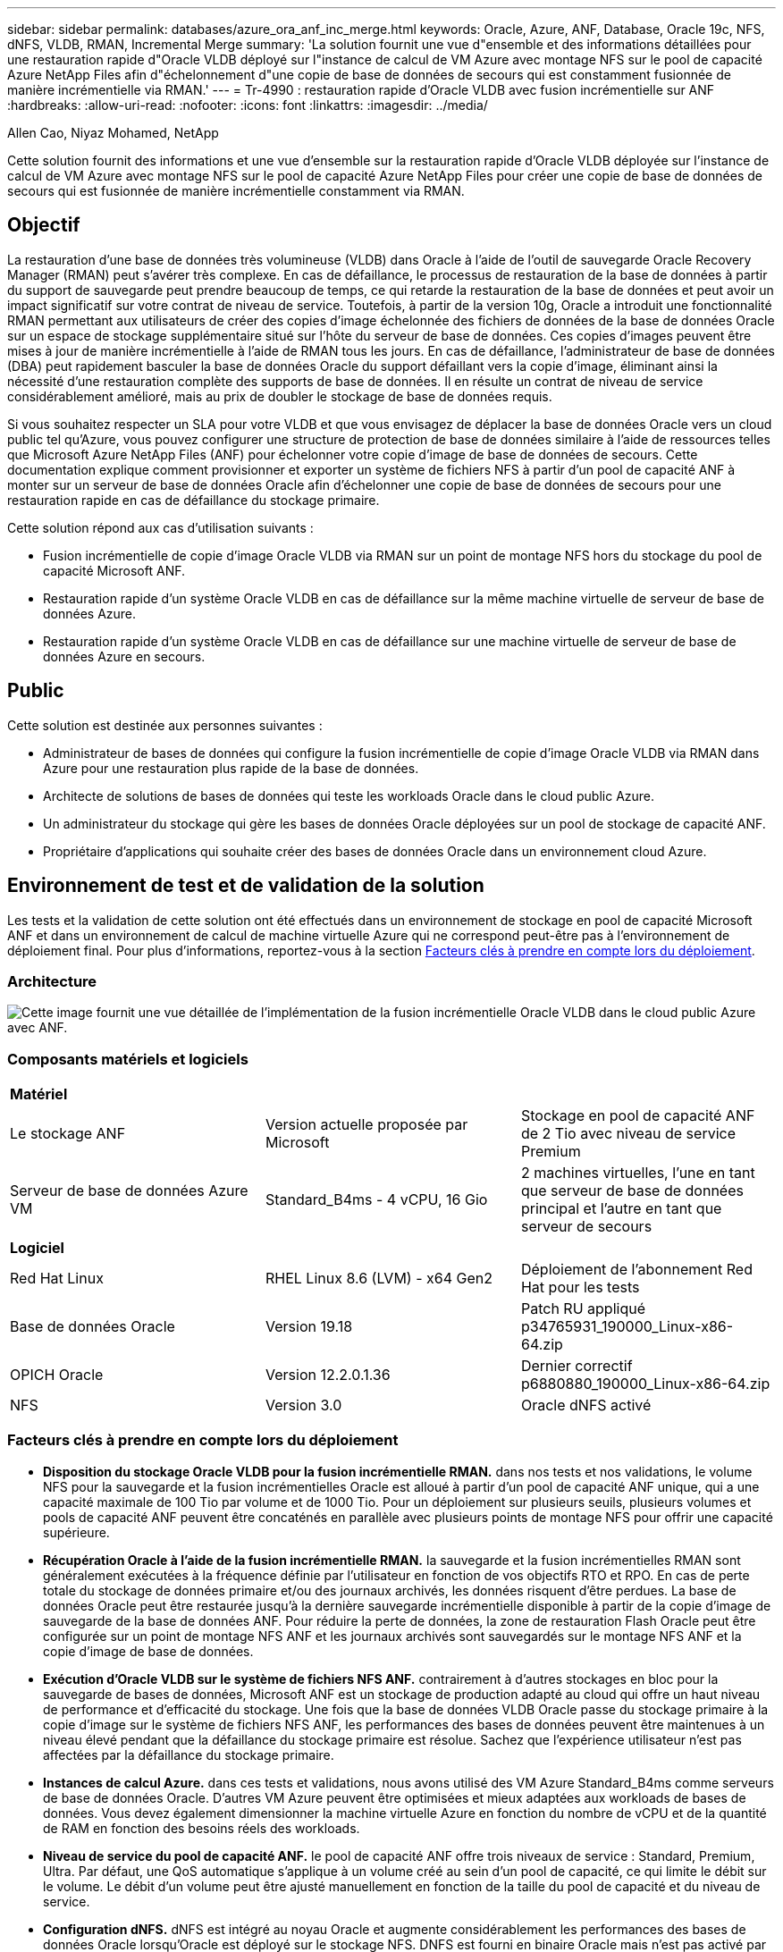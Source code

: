 ---
sidebar: sidebar 
permalink: databases/azure_ora_anf_inc_merge.html 
keywords: Oracle, Azure, ANF, Database, Oracle 19c, NFS, dNFS, VLDB, RMAN, Incremental Merge 
summary: 'La solution fournit une vue d"ensemble et des informations détaillées pour une restauration rapide d"Oracle VLDB déployé sur l"instance de calcul de VM Azure avec montage NFS sur le pool de capacité Azure NetApp Files afin d"échelonnement d"une copie de base de données de secours qui est constamment fusionnée de manière incrémentielle via RMAN.' 
---
= Tr-4990 : restauration rapide d'Oracle VLDB avec fusion incrémentielle sur ANF
:hardbreaks:
:allow-uri-read: 
:nofooter: 
:icons: font
:linkattrs: 
:imagesdir: ../media/


Allen Cao, Niyaz Mohamed, NetApp

[role="lead"]
Cette solution fournit des informations et une vue d'ensemble sur la restauration rapide d'Oracle VLDB déployée sur l'instance de calcul de VM Azure avec montage NFS sur le pool de capacité Azure NetApp Files pour créer une copie de base de données de secours qui est fusionnée de manière incrémentielle constamment via RMAN.



== Objectif

La restauration d'une base de données très volumineuse (VLDB) dans Oracle à l'aide de l'outil de sauvegarde Oracle Recovery Manager (RMAN) peut s'avérer très complexe. En cas de défaillance, le processus de restauration de la base de données à partir du support de sauvegarde peut prendre beaucoup de temps, ce qui retarde la restauration de la base de données et peut avoir un impact significatif sur votre contrat de niveau de service. Toutefois, à partir de la version 10g, Oracle a introduit une fonctionnalité RMAN permettant aux utilisateurs de créer des copies d'image échelonnée des fichiers de données de la base de données Oracle sur un espace de stockage supplémentaire situé sur l'hôte du serveur de base de données. Ces copies d'images peuvent être mises à jour de manière incrémentielle à l'aide de RMAN tous les jours. En cas de défaillance, l'administrateur de base de données (DBA) peut rapidement basculer la base de données Oracle du support défaillant vers la copie d'image, éliminant ainsi la nécessité d'une restauration complète des supports de base de données. Il en résulte un contrat de niveau de service considérablement amélioré, mais au prix de doubler le stockage de base de données requis.

Si vous souhaitez respecter un SLA pour votre VLDB et que vous envisagez de déplacer la base de données Oracle vers un cloud public tel qu'Azure, vous pouvez configurer une structure de protection de base de données similaire à l'aide de ressources telles que Microsoft Azure NetApp Files (ANF) pour échelonner votre copie d'image de base de données de secours. Cette documentation explique comment provisionner et exporter un système de fichiers NFS à partir d'un pool de capacité ANF à monter sur un serveur de base de données Oracle afin d'échelonner une copie de base de données de secours pour une restauration rapide en cas de défaillance du stockage primaire.

Cette solution répond aux cas d'utilisation suivants :

* Fusion incrémentielle de copie d'image Oracle VLDB via RMAN sur un point de montage NFS hors du stockage du pool de capacité Microsoft ANF.
* Restauration rapide d'un système Oracle VLDB en cas de défaillance sur la même machine virtuelle de serveur de base de données Azure.
* Restauration rapide d'un système Oracle VLDB en cas de défaillance sur une machine virtuelle de serveur de base de données Azure en secours.




== Public

Cette solution est destinée aux personnes suivantes :

* Administrateur de bases de données qui configure la fusion incrémentielle de copie d'image Oracle VLDB via RMAN dans Azure pour une restauration plus rapide de la base de données.
* Architecte de solutions de bases de données qui teste les workloads Oracle dans le cloud public Azure.
* Un administrateur du stockage qui gère les bases de données Oracle déployées sur un pool de stockage de capacité ANF.
* Propriétaire d'applications qui souhaite créer des bases de données Oracle dans un environnement cloud Azure.




== Environnement de test et de validation de la solution

Les tests et la validation de cette solution ont été effectués dans un environnement de stockage en pool de capacité Microsoft ANF et dans un environnement de calcul de machine virtuelle Azure qui ne correspond peut-être pas à l'environnement de déploiement final. Pour plus d'informations, reportez-vous à la section <<Facteurs clés à prendre en compte lors du déploiement>>.



=== Architecture

image::azure_ora_anf_vldb_architecture.png[Cette image fournit une vue détaillée de l'implémentation de la fusion incrémentielle Oracle VLDB dans le cloud public Azure avec ANF.]



=== Composants matériels et logiciels

[cols="33%, 33%, 33%"]
|===


3+| *Matériel* 


| Le stockage ANF | Version actuelle proposée par Microsoft | Stockage en pool de capacité ANF de 2 Tio avec niveau de service Premium 


| Serveur de base de données Azure VM | Standard_B4ms - 4 vCPU, 16 Gio | 2 machines virtuelles, l'une en tant que serveur de base de données principal et l'autre en tant que serveur de secours 


3+| *Logiciel* 


| Red Hat Linux | RHEL Linux 8.6 (LVM) - x64 Gen2 | Déploiement de l'abonnement Red Hat pour les tests 


| Base de données Oracle | Version 19.18 | Patch RU appliqué p34765931_190000_Linux-x86-64.zip 


| OPICH Oracle | Version 12.2.0.1.36 | Dernier correctif p6880880_190000_Linux-x86-64.zip 


| NFS | Version 3.0 | Oracle dNFS activé 
|===


=== Facteurs clés à prendre en compte lors du déploiement

* *Disposition du stockage Oracle VLDB pour la fusion incrémentielle RMAN.* dans nos tests et nos validations, le volume NFS pour la sauvegarde et la fusion incrémentielles Oracle est alloué à partir d'un pool de capacité ANF unique, qui a une capacité maximale de 100 Tio par volume et de 1000 Tio. Pour un déploiement sur plusieurs seuils, plusieurs volumes et pools de capacité ANF peuvent être concaténés en parallèle avec plusieurs points de montage NFS pour offrir une capacité supérieure.
* *Récupération Oracle à l'aide de la fusion incrémentielle RMAN.* la sauvegarde et la fusion incrémentielles RMAN sont généralement exécutées à la fréquence définie par l'utilisateur en fonction de vos objectifs RTO et RPO. En cas de perte totale du stockage de données primaire et/ou des journaux archivés, les données risquent d'être perdues. La base de données Oracle peut être restaurée jusqu'à la dernière sauvegarde incrémentielle disponible à partir de la copie d'image de sauvegarde de la base de données ANF. Pour réduire la perte de données, la zone de restauration Flash Oracle peut être configurée sur un point de montage NFS ANF et les journaux archivés sont sauvegardés sur le montage NFS ANF et la copie d'image de base de données.
* *Exécution d'Oracle VLDB sur le système de fichiers NFS ANF.* contrairement à d'autres stockages en bloc pour la sauvegarde de bases de données, Microsoft ANF est un stockage de production adapté au cloud qui offre un haut niveau de performance et d'efficacité du stockage. Une fois que la base de données VLDB Oracle passe du stockage primaire à la copie d'image sur le système de fichiers NFS ANF, les performances des bases de données peuvent être maintenues à un niveau élevé pendant que la défaillance du stockage primaire est résolue. Sachez que l'expérience utilisateur n'est pas affectées par la défaillance du stockage primaire.
* *Instances de calcul Azure.* dans ces tests et validations, nous avons utilisé des VM Azure Standard_B4ms comme serveurs de base de données Oracle. D'autres VM Azure peuvent être optimisées et mieux adaptées aux workloads de bases de données. Vous devez également dimensionner la machine virtuelle Azure en fonction du nombre de vCPU et de la quantité de RAM en fonction des besoins réels des workloads.
* *Niveau de service du pool de capacité ANF.* le pool de capacité ANF offre trois niveaux de service : Standard, Premium, Ultra. Par défaut, une QoS automatique s'applique à un volume créé au sein d'un pool de capacité, ce qui limite le débit sur le volume. Le débit d'un volume peut être ajusté manuellement en fonction de la taille du pool de capacité et du niveau de service.
* *Configuration dNFS.* dNFS est intégré au noyau Oracle et augmente considérablement les performances des bases de données Oracle lorsqu'Oracle est déployé sur le stockage NFS. DNFS est fourni en binaire Oracle mais n'est pas activé par défaut. Il doit être activé pour tout déploiement de base de données Oracle sur NFS. Pour le déploiement de plusieurs pools de capacité ANF pour un VLDB, les chemins dNFS multiples vers différents pools de capacité ANF doivent être correctement configurés.




== Déploiement de la solution

Il est supposé que votre VLDB Oracle est déjà déployé dans un environnement cloud Azure au sein d'un vnet. Si vous avez besoin d'aide sur le déploiement d'Oracle dans Azure, veuillez consulter les rapports techniques suivants.

* link:automation_ora_anf_nfs.html["Déploiement Oracle simplifié et automatisé sur Azure NetApp Files avec NFS"^]
* link:azure_ora_nfile_usecase.html#overview["Déploiement et protection de bases de données Oracle sur Azure NetApp Files"^]


Votre VLDB Oracle peut être exécuté sur un stockage ANF ou sur tout autre stockage choisi dans l'écosystème de cloud Azure. La section suivante présente les procédures de déploiement étape par étape pour configurer la fusion incrémentielle RMAN vers une copie d'image d'un fichier VLDB Oracle qui est échelonnage dans un montage NFS à partir d'un stockage ANF.



=== Conditions préalables au déploiement

[%collapsible]
====
Le déploiement nécessite les conditions préalables suivantes.

. Un compte Azure a été configuré et les segments réseau et vnet Azure nécessaires ont été créés dans votre compte Azure.
. À partir de la console du portail Azure, vous devez déployer deux instances de VM Azure, l'une en tant que serveur de base de données Oracle principal et un serveur de base de données de secours en option. Pour plus d'informations sur la configuration de l'environnement, reportez-vous au diagramme de l'architecture de la section précédente. Consultez également le link:https://azure.microsoft.com/en-us/pricing/details/virtual-machines/series/["Gamme de machines virtuelles Azure"^] pour en savoir plus.
. À partir de la console du portail Azure, déployez le stockage ANF pour héberger les volumes NFS qui stocke la copie d'image de veille de la base de données Oracle. Si vous ne connaissez pas encore le déploiement d'ANF, consultez la documentation link:https://learn.microsoft.com/en-us/azure/azure-netapp-files/azure-netapp-files-quickstart-set-up-account-create-volumes?tabs=azure-portal["Démarrage rapide : configurez Azure NetApp Files et créez un volume NFS"^] pour obtenir des instructions détaillées.



NOTE: Vérifiez que vous avez alloué au moins 128 G au volume racine de la machine virtuelle Azure afin de disposer d'un espace suffisant pour préparer les fichiers d'installation d'Oracle.

====


=== Provisionnez et exportez le volume NFS à monter sur le serveur Oracle VLDB principal

[%collapsible]
====
Dans cette section, nous présentons le provisionnement d'un volume NFS à partir d'un pool de capacité ANF via la console du portail Azure. Si plusieurs pools de capacité ANF sont configurés pour prendre en charge la taille de la base de données, répétez les procédures sur les autres pools de capacité ANF.

. Tout d'abord, à partir de la console du portail Azure, en naviguant vers le pool de capacité ANF utilisé pour effectuer une copie d'image Oracle VLDB.
+
image::azure_ora_anf_vldb_vol_01.png[Cette image fournit l'écran de provisionnement du volume ANF à l'aide de la console du portail Azure]

. À partir du pool de capacité sélectionné - `database`, cliquez sur `Volumes` et puis, `Add volume` pour lancer le flux de travail d'ajout de volume.
+
image::azure_ora_anf_vldb_vol_02.png[Cette image fournit l'écran de provisionnement du volume ANF à l'aide de la console du portail Azure]

. Remplir `Volume name`, `Quota`, `Virtual network`, et `Delegated subnet` pour déplacer vers `Protocol` page.
+
image::azure_ora_anf_vldb_vol_03.png[Cette image fournit l'écran de provisionnement du volume ANF à l'aide de la console du portail Azure]

. Notez le chemin du fichier, entrez la plage CIDR des clients autorisés et activez `Root Access` pour le volume.
+
image::azure_ora_anf_vldb_vol_04.png[Cette image fournit l'écran de provisionnement du volume ANF à l'aide de la console du portail Azure]

. Ajoutez une balise de volume si vous le souhaitez.
+
image::azure_ora_anf_vldb_vol_05.png[Cette image fournit l'écran de provisionnement du volume ANF à l'aide de la console du portail Azure]

. Vérifiez et créez le volume.
+
image::azure_ora_anf_vldb_vol_06.png[Cette image fournit l'écran de provisionnement du volume ANF à l'aide de la console du portail Azure]

. Connectez-vous au serveur primaire Oracle VLDB en tant qu'utilisateur avec le privilège sudo et montez le volume NFS exporté depuis le stockage ANF. Modifiez l'adresse IP et le chemin de fichier de votre serveur NFS ANF si nécessaire. L'adresse IP du serveur NFS ANF peut être récupérée depuis la page de console du volume ANF.
+
[source, cli]
----
sudo mkdir /nfsanf
----
+
[source, cli]
----
sudo mount 172.30.136.68:/ora-01-u02-copy /nfsanf -o rw,bg,hard,vers=3,proto=tcp,timeo=600,rsize=262144,wsize=262144,nointr
----
. Remplacez la propriété du point de montage par oracle:oisntall, modifiez votre nom d'utilisateur oracle et votre groupe principal si nécessaire.
+
[source, cli]
----
sudo chown oracle:oinstall /nfsanf
----


====


=== Configurez la fusion incrémentielle Oracle RMAN vers la copie d'image sur ANF

[%collapsible]
====
La fusion incrémentielle RMAN met à jour en continu les fichiers de données de base de données de transfert copie d'image à chaque intervalle de sauvegarde/fusion incrémentiel. La copie d'image de la sauvegarde de la base de données sera aussi à jour que la fréquence d'exécution de la sauvegarde/fusion incrémentielle. Prenez donc en compte les performances de la base de données ainsi que vos objectifs RTO et RPO lors du choix de la fréquence de fusion et de sauvegarde incrémentielle RMAN.

. Connectez-vous au serveur Oracle VLDB principal en tant qu'utilisateur oracle.
. Créez un répertoire oracopy sous point de montage /nfsanf pour stocker les copies d'image des fichiers de données oracle et le répertoire archlog pour la zone de récupération flash Oracle.
+
[source, cli]
----
mkdir /nfsanf/oracopy
----
+
[source, cli]
----
mkdir /nfsanf/archlog
----
. Connectez-vous à la base de données Oracle via sqlplus, activez le suivi des modifications de blocs pour une sauvegarde incrémentielle plus rapide et remplacez la zone de restauration Flash Oracle par un montage NFS ANF si celle-ci est actuellement sur le stockage primaire. Ainsi, la sauvegarde automatique du fichier de contrôle/fichier spfile RMAN par défaut et les journaux archivés peuvent être sauvegardés sur le montage NFS d'ANF pour restauration.
+
[source, cli]
----
sqlplus / as sysdba
----
+
À partir de l'invite sqlplus, exécutez la commande suivante.

+
[source, cli]
----
alter database enable block change tracking using file '/nfsanf/oracopy/bct_ntap1.ctf'
----
+
[source, cli]
----
alter system set db_recovery_file_dest='/nfsanf/archlog/' scope=both;
----
+
Sortie attendue :

+
....
[oracle@ora-01 ~]$ sqlplus / as sysdba

SQL*Plus: Release 19.0.0.0.0 - Production on Wed Mar 20 16:44:21 2024
Version 19.18.0.0.0

Copyright (c) 1982, 2022, Oracle.  All rights reserved.

Connected to:
Oracle Database 19c Enterprise Edition Release 19.0.0.0.0 - Production
Version 19.18.0.0.0

SQL> alter database enable block change tracking using file '/nfsanf/oracopy/bct_ntap1.ctf';

Database altered.

SQL> alter system set db_recovery_file_dest='/nfsanf/archlog/' scope=both;

System altered.

SQL>

....
. Créez une sauvegarde RMAN et un script de fusion incrémentielle. Le script alloue plusieurs canaux pour la sauvegarde et la fusion RMAN parallèles. La première exécution génère la copie initiale de l'image de base complète. Lors d'une exécution complète, il supprime d'abord les sauvegardes obsolètes qui sont en dehors de la fenêtre de conservation pour maintenir la zone de stockage temporaire propre. Il bascule ensuite le fichier journal actuel avant la fusion et la sauvegarde. La sauvegarde incrémentielle suit la fusion de sorte que la copie de l'image de base de données suit l'état actuel de la base de données par un cycle de sauvegarde/fusion. L'ordre de fusion et de sauvegarde peut être inversé pour une restauration plus rapide selon les préférences de l'utilisateur. Le script RMAN peut être intégré dans un script shell simple à exécuter à partir de crontab sur le serveur de base de données principal. Assurez-vous que la sauvegarde automatique du fichier de contrôle est activée dans le paramètre RMAN.
+
....
vi /home/oracle/rman_bkup_merge.cmd

Add following lines:

RUN
{
  allocate channel c1 device type disk format '/nfsanf/oracopy/%U';
  allocate channel c2 device type disk format '/nfsanf/oracopy/%U';
  allocate channel c3 device type disk format '/nfsanf/oracopy/%U';
  allocate channel c4 device type disk format '/nfsanf/oracopy/%U';
  delete obsolete;
  sql 'alter system archive log current';
  recover copy of database with tag 'OraCopyBKUPonANF_level_0';
  backup incremental level 1 copies=1 for recover of copy with tag 'OraCopyBKUPonANF_level_0' database;
}


....
. Sur le serveur primaire Oracle VLDB, connectez-vous localement à RMAN en tant qu'utilisateur oracle avec ou sans catalogue RMAN. Dans cette démonstration, nous ne nous connectons pas à un catalogue RMAN.
+
....

rman target / nocatalog;

output:

[oracle@ora-01 ~]$ rman target / nocatalog

Recovery Manager: Release 19.0.0.0.0 - Production on Wed Mar 20 16:54:24 2024
Version 19.18.0.0.0

Copyright (c) 1982, 2019, Oracle and/or its affiliates.  All rights reserved.

connected to target database: NTAP1 (DBID=2441823937)
using target database control file instead of recovery catalog

....
. À partir de l'invite RMAN, exécutez le script. La première exécution crée une copie d'image de base de données et les exécutions suivantes fusionnent et mettent à jour la copie d'image de base de manière incrémentielle. Voici comment exécuter le script et la sortie type. Définissez le nombre de canaux correspondant aux cœurs de processeur de l'hôte.
+
....

RMAN> @/home/oracle/rman_bkup_merge.cmd

RMAN> RUN
2> {
3>   allocate channel c1 device type disk format '/nfsanf/oracopy/%U';
4>   allocate channel c2 device type disk format '/nfsanf/oracopy/%U';
5>   allocate channel c3 device type disk format '/nfsanf/oracopy/%U';
6>   allocate channel c4 device type disk format '/nfsanf/oracopy/%U';
7>   delete obsolete;
8>   sql 'alter system archive log current';
9>   recover copy of database with tag 'OraCopyBKUPonANF_level_0';
10>   backup incremental level 1 copies=1 for recover of copy with tag 'OraCopyBKUPonANF_level_0' database;
11> }
allocated channel: c1
channel c1: SID=142 device type=DISK

allocated channel: c2
channel c2: SID=277 device type=DISK

allocated channel: c3
channel c3: SID=414 device type=DISK

allocated channel: c4
channel c4: SID=28 device type=DISK

RMAN retention policy will be applied to the command
RMAN retention policy is set to redundancy 1
Deleting the following obsolete backups and copies:
Type                 Key    Completion Time    Filename/Handle
-------------------- ------ ------------------ --------------------
Backup Set           1      18-MAR-24
  Backup Piece       1      18-MAR-24          /u03/orareco/NTAP1/autobackup/2024_03_18/o1_mf_s_1163958359__04h19dgr_.bkp
Backup Set           2      18-MAR-24
  Backup Piece       2      18-MAR-24          /u03/orareco/NTAP1/autobackup/2024_03_18/o1_mf_s_1163961675__07l1m2lg_.bkp
Backup Set           3      18-MAR-24
  Backup Piece       3      18-MAR-24          /u03/orareco/NTAP1/autobackup/2024_03_18/o1_mf_s_1163962888__08p6y7lx_.bkp
Backup Set           4      18-MAR-24
  Backup Piece       4      18-MAR-24          /u03/orareco/NTAP1/autobackup/2024_03_18/o1_mf_s_1163963796__09k8g1m4_.bkp
Backup Set           5      18-MAR-24
  Backup Piece       5      18-MAR-24          /u03/orareco/NTAP1/autobackup/2024_03_18/o1_mf_s_1163964697__0bd3tqg3_.bkp
Backup Set           6      18-MAR-24
  Backup Piece       6      18-MAR-24          /u03/orareco/NTAP1/autobackup/2024_03_18/o1_mf_s_1163965895__0chx6mzt_.bkp
Backup Set           7      18-MAR-24
  Backup Piece       7      18-MAR-24          /u03/orareco/NTAP1/autobackup/2024_03_18/o1_mf_s_1163966806__0dbyx344_.bkp
Backup Set           8      18-MAR-24
  Backup Piece       8      18-MAR-24          /u03/orareco/NTAP1/autobackup/2024_03_18/o1_mf_s_1163968012__0fgvg805_.bkp
Backup Set           9      18-MAR-24
  Backup Piece       9      18-MAR-24          /u03/orareco/NTAP1/autobackup/2024_03_18/o1_mf_s_1163968919__0g9x5t1v_.bkp
Backup Set           10     18-MAR-24
  Backup Piece       10     18-MAR-24          /u03/orareco/NTAP1/autobackup/2024_03_18/o1_mf_s_1163969821__0h4rfdzj_.bkp
Backup Set           11     18-MAR-24
  Backup Piece       11     18-MAR-24          /u03/orareco/NTAP1/autobackup/2024_03_18/o1_mf_s_1163971026__0j8o4wk8_.bkp
Backup Set           12     18-MAR-24
  Backup Piece       12     18-MAR-24          /u03/orareco/NTAP1/autobackup/2024_03_18/o1_mf_s_1163971931__0k3pnn2o_.bkp
Backup Set           13     18-MAR-24
  Backup Piece       13     18-MAR-24          /u03/orareco/NTAP1/autobackup/2024_03_18/o1_mf_s_1163972835__0kyg92t1_.bkp
deleted backup piece
backup piece handle=/u03/orareco/NTAP1/autobackup/2024_03_18/o1_mf_s_1163963796__09k8g1m4_.bkp RECID=4 STAMP=1163963804
deleted backup piece
backup piece handle=/u03/orareco/NTAP1/autobackup/2024_03_18/o1_mf_s_1163962888__08p6y7lx_.bkp RECID=3 STAMP=1163962897
deleted backup piece
backup piece handle=/u03/orareco/NTAP1/autobackup/2024_03_18/o1_mf_s_1163961675__07l1m2lg_.bkp RECID=2 STAMP=1163961683
deleted backup piece
backup piece handle=/u03/orareco/NTAP1/autobackup/2024_03_18/o1_mf_s_1163958359__04h19dgr_.bkp RECID=1 STAMP=1163958361
deleted backup piece
backup piece handle=/u03/orareco/NTAP1/autobackup/2024_03_18/o1_mf_s_1163964697__0bd3tqg3_.bkp RECID=5 STAMP=1163964705
deleted backup piece
backup piece handle=/u03/orareco/NTAP1/autobackup/2024_03_18/o1_mf_s_1163965895__0chx6mzt_.bkp RECID=6 STAMP=1163965906
deleted backup piece
backup piece handle=/u03/orareco/NTAP1/autobackup/2024_03_18/o1_mf_s_1163966806__0dbyx344_.bkp RECID=7 STAMP=1163966814
deleted backup piece
backup piece handle=/u03/orareco/NTAP1/autobackup/2024_03_18/o1_mf_s_1163968012__0fgvg805_.bkp RECID=8 STAMP=1163968018
deleted backup piece
backup piece handle=/u03/orareco/NTAP1/autobackup/2024_03_18/o1_mf_s_1163968919__0g9x5t1v_.bkp RECID=9 STAMP=1163968926
deleted backup piece
backup piece handle=/u03/orareco/NTAP1/autobackup/2024_03_18/o1_mf_s_1163969821__0h4rfdzj_.bkp RECID=10 STAMP=1163969827
Deleted 3 objects

deleted backup piece
backup piece handle=/u03/orareco/NTAP1/autobackup/2024_03_18/o1_mf_s_1163971026__0j8o4wk8_.bkp RECID=11 STAMP=1163971032
Deleted 3 objects

deleted backup piece
backup piece handle=/u03/orareco/NTAP1/autobackup/2024_03_18/o1_mf_s_1163971931__0k3pnn2o_.bkp RECID=12 STAMP=1163971938
Deleted 3 objects

deleted backup piece
backup piece handle=/u03/orareco/NTAP1/autobackup/2024_03_18/o1_mf_s_1163972835__0kyg92t1_.bkp RECID=13 STAMP=1163972837
Deleted 4 objects


sql statement: alter system archive log current

Starting recover at 20-MAR-24
no copy of datafile 1 found to recover
no copy of datafile 3 found to recover
no copy of datafile 4 found to recover
.
.
no copy of datafile 31 found to recover
no copy of datafile 32 found to recover
Finished recover at 20-MAR-24

Starting backup at 20-MAR-24
no parent backup or copy of datafile 1 found
no parent backup or copy of datafile 3 found
no parent backup or copy of datafile 4 found
.
.
no parent backup or copy of datafile 19 found
no parent backup or copy of datafile 20 found
channel c1: starting datafile copy
input datafile file number=00021 name=/u02/oradata/NTAP1/NTAP1_pdb1/soe_01.dbf
channel c2: starting datafile copy
input datafile file number=00022 name=/u02/oradata/NTAP1/NTAP1_pdb1/soe_02.dbf
channel c3: starting datafile copy
input datafile file number=00023 name=/u02/oradata/NTAP1/NTAP1_pdb1/soe_03.dbf
channel c4: starting datafile copy
input datafile file number=00024 name=/u02/oradata/NTAP1/NTAP1_pdb1/soe_04.dbf
output file name=/nfsanf/oracopy/data_D-NTAP1_I-2441823937_TS-SOE_FNO-22_0g2m6brl tag=ORACOPYBKUPONANF_LEVEL_0 RECID=4 STAMP=1164132108
channel c2: datafile copy complete, elapsed time: 01:06:39
channel c2: starting datafile copy
input datafile file number=00025 name=/u02/oradata/NTAP1/NTAP1_pdb1/soe_05.dbf
output file name=/nfsanf/oracopy/data_D-NTAP1_I-2441823937_TS-SOE_FNO-24_0i2m6brl tag=ORACOPYBKUPONANF_LEVEL_0 RECID=5 STAMP=1164132121
channel c4: datafile copy complete, elapsed time: 01:06:45
channel c4: starting datafile copy
input datafile file number=00026 name=/u02/oradata/NTAP1/NTAP1_pdb1/soe_06.dbf
output file name=/nfsanf/oracopy/data_D-NTAP1_I-2441823937_TS-SOE_FNO-23_0h2m6brl tag=ORACOPYBKUPONANF_LEVEL_0 RECID=6 STAMP=1164132198
channel c3: datafile copy complete, elapsed time: 01:08:05
channel c3: starting datafile copy
input datafile file number=00027 name=/u02/oradata/NTAP1/NTAP1_pdb1/soe_07.dbf
output file name=/nfsanf/oracopy/data_D-NTAP1_I-2441823937_TS-SOE_FNO-21_0f2m6brl tag=ORACOPYBKUPONANF_LEVEL_0 RECID=7 STAMP=1164132248
channel c1: datafile copy complete, elapsed time: 01:08:57
channel c1: starting datafile copy
input datafile file number=00028 name=/u02/oradata/NTAP1/NTAP1_pdb1/soe_08.dbf
output file name=/nfsanf/oracopy/data_D-NTAP1_I-2441823937_TS-SOE_FNO-25_0j2m6fol tag=ORACOPYBKUPONANF_LEVEL_0 RECID=9 STAMP=1164136123
channel c2: datafile copy complete, elapsed time: 01:06:46
channel c2: starting datafile copy
input datafile file number=00029 name=/u02/oradata/NTAP1/NTAP1_pdb1/soe_09.dbf
output file name=/nfsanf/oracopy/data_D-NTAP1_I-2441823937_TS-SOE_FNO-26_0k2m6fot tag=ORACOPYBKUPONANF_LEVEL_0 RECID=8 STAMP=1164136113
channel c4: datafile copy complete, elapsed time: 01:06:36
channel c4: starting datafile copy
input datafile file number=00030 name=/u02/oradata/NTAP1/NTAP1_pdb1/soe_10.dbf
output file name=/nfsanf/oracopy/data_D-NTAP1_I-2441823937_TS-SOE_FNO-27_0l2m6frc tag=ORACOPYBKUPONANF_LEVEL_0 RECID=10 STAMP=1164136293
channel c3: datafile copy complete, elapsed time: 01:08:10
channel c3: starting datafile copy
input datafile file number=00031 name=/u02/oradata/NTAP1/NTAP1_pdb1/soe_11.dbf
output file name=/nfsanf/oracopy/data_D-NTAP1_I-2441823937_TS-SOE_FNO-28_0m2m6fsu tag=ORACOPYBKUPONANF_LEVEL_0 RECID=11 STAMP=1164136333
channel c1: datafile copy complete, elapsed time: 01:07:52
channel c1: starting datafile copy
input datafile file number=00032 name=/u02/oradata/NTAP1/NTAP1_pdb1/soe_12.dbf
output file name=/nfsanf/oracopy/data_D-NTAP1_I-2441823937_TS-SOE_FNO-29_0n2m6jlr tag=ORACOPYBKUPONANF_LEVEL_0 RECID=12 STAMP=1164140082
channel c2: datafile copy complete, elapsed time: 01:06:01
channel c2: starting datafile copy
input datafile file number=00001 name=/u02/oradata/NTAP1/system01.dbf
output file name=/nfsanf/oracopy/data_D-NTAP1_I-2441823937_TS-SOE_FNO-30_0o2m6jlr tag=ORACOPYBKUPONANF_LEVEL_0 RECID=13 STAMP=1164140190
channel c4: datafile copy complete, elapsed time: 01:07:49
channel c4: starting datafile copy
input datafile file number=00003 name=/u02/oradata/NTAP1/sysaux01.dbf
output file name=/nfsanf/oracopy/data_D-NTAP1_I-2441823937_TS-SYSTEM_FNO-1_0r2m6nhk tag=ORACOPYBKUPONANF_LEVEL_0 RECID=14 STAMP=1164140240
channel c2: datafile copy complete, elapsed time: 00:02:38
channel c2: starting datafile copy
input datafile file number=00004 name=/u02/oradata/NTAP1/undotbs01.dbf
output file name=/nfsanf/oracopy/data_D-NTAP1_I-2441823937_TS-UNDOTBS1_FNO-4_0t2m6nml tag=ORACOPYBKUPONANF_LEVEL_0 RECID=15 STAMP=1164140372
channel c2: datafile copy complete, elapsed time: 00:02:15
channel c2: starting datafile copy
input datafile file number=00011 name=/u02/oradata/NTAP1/NTAP1_pdb1/undotbs01.dbf
output file name=/nfsanf/oracopy/data_D-NTAP1_I-2441823937_TS-SYSAUX_FNO-3_0s2m6nl1 tag=ORACOPYBKUPONANF_LEVEL_0 RECID=16 STAMP=1164140377
channel c4: datafile copy complete, elapsed time: 00:03:01
channel c4: starting datafile copy
input datafile file number=00010 name=/u02/oradata/NTAP1/NTAP1_pdb1/sysaux01.dbf
output file name=/nfsanf/oracopy/data_D-NTAP1_I-2441823937_TS-SOE_FNO-32_0q2m6jsi tag=ORACOPYBKUPONANF_LEVEL_0 RECID=17 STAMP=1164140385
channel c1: datafile copy complete, elapsed time: 01:07:29
channel c1: starting datafile copy
input datafile file number=00014 name=/u02/oradata/NTAP1/NTAP1_pdb2/sysaux01.dbf
output file name=/nfsanf/oracopy/data_D-NTAP1_I-2441823937_TS-SOE_FNO-31_0p2m6jrb tag=ORACOPYBKUPONANF_LEVEL_0 RECID=18 STAMP=1164140406
channel c3: datafile copy complete, elapsed time: 01:08:31
channel c3: starting datafile copy
input datafile file number=00018 name=/u02/oradata/NTAP1/NTAP1_pdb3/sysaux01.dbf
output file name=/nfsanf/oracopy/data_D-NTAP1_I-2441823937_TS-SYSAUX_FNO-10_0v2m6nqs tag=ORACOPYBKUPONANF_LEVEL_0 RECID=19 STAMP=1164140459
channel c4: datafile copy complete, elapsed time: 00:01:26
channel c4: starting datafile copy
input datafile file number=00006 name=/u02/oradata/NTAP1/pdbseed/sysaux01.dbf
output file name=/nfsanf/oracopy/data_D-NTAP1_I-2441823937_TS-SYSAUX_FNO-14_102m6nr3 tag=ORACOPYBKUPONANF_LEVEL_0 RECID=20 STAMP=1164140468
channel c1: datafile copy complete, elapsed time: 00:01:22
channel c1: starting datafile copy
input datafile file number=00009 name=/u02/oradata/NTAP1/NTAP1_pdb1/system01.dbf
output file name=/nfsanf/oracopy/data_D-NTAP1_I-2441823937_TS-UNDOTBS1_FNO-11_0u2m6nqs tag=ORACOPYBKUPONANF_LEVEL_0 RECID=21 STAMP=1164140471
channel c2: datafile copy complete, elapsed time: 00:01:33
channel c2: starting datafile copy
input datafile file number=00013 name=/u02/oradata/NTAP1/NTAP1_pdb2/system01.dbf
output file name=/nfsanf/oracopy/data_D-NTAP1_I-2441823937_TS-SYSAUX_FNO-18_112m6nrt tag=ORACOPYBKUPONANF_LEVEL_0 RECID=22 STAMP=1164140476
channel c3: datafile copy complete, elapsed time: 00:00:57
channel c3: starting datafile copy
input datafile file number=00017 name=/u02/oradata/NTAP1/NTAP1_pdb3/system01.dbf
output file name=/nfsanf/oracopy/data_D-NTAP1_I-2441823937_TS-SYSAUX_FNO-6_122m6nti tag=ORACOPYBKUPONANF_LEVEL_0 RECID=23 STAMP=1164140488
channel c4: datafile copy complete, elapsed time: 00:00:25
channel c4: starting datafile copy
input datafile file number=00005 name=/u02/oradata/NTAP1/pdbseed/system01.dbf
output file name=/nfsanf/oracopy/data_D-NTAP1_I-2441823937_TS-SYSTEM_FNO-13_142m6ntp tag=ORACOPYBKUPONANF_LEVEL_0 RECID=24 STAMP=1164140532
channel c2: datafile copy complete, elapsed time: 00:01:06
channel c2: starting datafile copy
input datafile file number=00008 name=/u02/oradata/NTAP1/pdbseed/undotbs01.dbf
output file name=/nfsanf/oracopy/data_D-NTAP1_I-2441823937_TS-SYSTEM_FNO-17_152m6nts tag=ORACOPYBKUPONANF_LEVEL_0 RECID=25 STAMP=1164140539
channel c3: datafile copy complete, elapsed time: 00:01:03
channel c3: starting datafile copy
input datafile file number=00015 name=/u02/oradata/NTAP1/NTAP1_pdb2/undotbs01.dbf
output file name=/nfsanf/oracopy/data_D-NTAP1_I-2441823937_TS-SYSTEM_FNO-9_132m6ntm tag=ORACOPYBKUPONANF_LEVEL_0 RECID=26 STAMP=1164140541
channel c1: datafile copy complete, elapsed time: 00:01:13
channel c1: starting datafile copy
input datafile file number=00019 name=/u02/oradata/NTAP1/NTAP1_pdb3/undotbs01.dbf
output file name=/nfsanf/oracopy/data_D-NTAP1_I-2441823937_TS-SYSTEM_FNO-5_162m6nuc tag=ORACOPYBKUPONANF_LEVEL_0 RECID=27 STAMP=1164140541
channel c4: datafile copy complete, elapsed time: 00:00:41
channel c4: starting datafile copy
input datafile file number=00007 name=/u02/oradata/NTAP1/users01.dbf
output file name=/nfsanf/oracopy/data_D-NTAP1_I-2441823937_TS-UNDOTBS1_FNO-8_172m6nvr tag=ORACOPYBKUPONANF_LEVEL_0 RECID=28 STAMP=1164140552
channel c2: datafile copy complete, elapsed time: 00:00:16
channel c2: starting datafile copy
input datafile file number=00012 name=/u02/oradata/NTAP1/NTAP1_pdb1/users01.dbf
output file name=/nfsanf/oracopy/data_D-NTAP1_I-2441823937_TS-UNDOTBS1_FNO-15_182m6nvs tag=ORACOPYBKUPONANF_LEVEL_0 RECID=30 STAMP=1164140561
channel c3: datafile copy complete, elapsed time: 00:00:24
channel c3: starting datafile copy
input datafile file number=00016 name=/u02/oradata/NTAP1/NTAP1_pdb2/users01.dbf
output file name=/nfsanf/oracopy/data_D-NTAP1_I-2441823937_TS-USERS_FNO-7_1a2m6o01 tag=ORACOPYBKUPONANF_LEVEL_0 RECID=29 STAMP=1164140560
channel c4: datafile copy complete, elapsed time: 00:00:16
channel c4: starting datafile copy
input datafile file number=00020 name=/u02/oradata/NTAP1/NTAP1_pdb3/users01.dbf
output file name=/nfsanf/oracopy/data_D-NTAP1_I-2441823937_TS-UNDOTBS1_FNO-19_192m6nvv tag=ORACOPYBKUPONANF_LEVEL_0 RECID=31 STAMP=1164140564
channel c1: datafile copy complete, elapsed time: 00:00:21
output file name=/nfsanf/oracopy/data_D-NTAP1_I-2441823937_TS-USERS_FNO-12_1b2m6o0e tag=ORACOPYBKUPONANF_LEVEL_0 RECID=32 STAMP=1164140564
channel c2: datafile copy complete, elapsed time: 00:00:02
output file name=/nfsanf/oracopy/data_D-NTAP1_I-2441823937_TS-USERS_FNO-16_1c2m6o0k tag=ORACOPYBKUPONANF_LEVEL_0 RECID=34 STAMP=1164140565
channel c3: datafile copy complete, elapsed time: 00:00:01
output file name=/nfsanf/oracopy/data_D-NTAP1_I-2441823937_TS-USERS_FNO-20_1d2m6o0k tag=ORACOPYBKUPONANF_LEVEL_0 RECID=33 STAMP=1164140565
channel c4: datafile copy complete, elapsed time: 00:00:01
Finished backup at 20-MAR-24

Starting Control File and SPFILE Autobackup at 20-MAR-24
piece handle=/nfsanf/archlog/NTAP1/autobackup/2024_03_20/o1_mf_s_1164140565__5g56ypks_.bkp comment=NONE
Finished Control File and SPFILE Autobackup at 20-MAR-24
released channel: c1
released channel: c2
released channel: c3
released channel: c4

RMAN> **end-of-file**

RMAN>


....
. Répertorier la copie d'image de base de données après la sauvegarde pour observer qu'une copie d'image de base de données a été créée dans un point de montage NFS ANF.
+
....
RMAN> list copy of database tag 'OraCopyBKUPonANF_level_0';

List of Datafile Copies
=======================

Key     File S Completion Time Ckp SCN    Ckp Time        Sparse
------- ---- - --------------- ---------- --------------- ------
14      1    A 20-MAR-24       4161498    20-MAR-24       NO
        Name: /nfsanf/oracopy/data_D-NTAP1_I-2441823937_TS-SYSTEM_FNO-1_0r2m6nhk
        Tag: ORACOPYBKUPONANF_LEVEL_0

16      3    A 20-MAR-24       4161568    20-MAR-24       NO
        Name: /nfsanf/oracopy/data_D-NTAP1_I-2441823937_TS-SYSAUX_FNO-3_0s2m6nl1
        Tag: ORACOPYBKUPONANF_LEVEL_0

15      4    A 20-MAR-24       4161589    20-MAR-24       NO
        Name: /nfsanf/oracopy/data_D-NTAP1_I-2441823937_TS-UNDOTBS1_FNO-4_0t2m6nml
        Tag: ORACOPYBKUPONANF_LEVEL_0

27      5    A 20-MAR-24       2379694    18-MAR-24       NO
        Name: /nfsanf/oracopy/data_D-NTAP1_I-2441823937_TS-SYSTEM_FNO-5_162m6nuc
        Tag: ORACOPYBKUPONANF_LEVEL_0
        Container ID: 2, PDB Name: PDB$SEED

23      6    A 20-MAR-24       2379694    18-MAR-24       NO
        Name: /nfsanf/oracopy/data_D-NTAP1_I-2441823937_TS-SYSAUX_FNO-6_122m6nti
        Tag: ORACOPYBKUPONANF_LEVEL_0
        Container ID: 2, PDB Name: PDB$SEED

29      7    A 20-MAR-24       4161872    20-MAR-24       NO
        Name: /nfsanf/oracopy/data_D-NTAP1_I-2441823937_TS-USERS_FNO-7_1a2m6o01
        Tag: ORACOPYBKUPONANF_LEVEL_0

28      8    A 20-MAR-24       2379694    18-MAR-24       NO
        Name: /nfsanf/oracopy/data_D-NTAP1_I-2441823937_TS-UNDOTBS1_FNO-8_172m6nvr
        Tag: ORACOPYBKUPONANF_LEVEL_0
        Container ID: 2, PDB Name: PDB$SEED

26      9    A 20-MAR-24       4161835    20-MAR-24       NO
        Name: /nfsanf/oracopy/data_D-NTAP1_I-2441823937_TS-SYSTEM_FNO-9_132m6ntm
        Tag: ORACOPYBKUPONANF_LEVEL_0
        Container ID: 3, PDB Name: NTAP1_PDB1

19      10   A 20-MAR-24       4161784    20-MAR-24       NO
        Name: /nfsanf/oracopy/data_D-NTAP1_I-2441823937_TS-SYSAUX_FNO-10_0v2m6nqs
        Tag: ORACOPYBKUPONANF_LEVEL_0
        Container ID: 3, PDB Name: NTAP1_PDB1

21      11   A 20-MAR-24       4161780    20-MAR-24       NO
        Name: /nfsanf/oracopy/data_D-NTAP1_I-2441823937_TS-UNDOTBS1_FNO-11_0u2m6nqs
        Tag: ORACOPYBKUPONANF_LEVEL_0
        Container ID: 3, PDB Name: NTAP1_PDB1

32      12   A 20-MAR-24       4161880    20-MAR-24       NO
        Name: /nfsanf/oracopy/data_D-NTAP1_I-2441823937_TS-USERS_FNO-12_1b2m6o0e
        Tag: ORACOPYBKUPONANF_LEVEL_0
        Container ID: 3, PDB Name: NTAP1_PDB1

24      13   A 20-MAR-24       4161838    20-MAR-24       NO
        Name: /nfsanf/oracopy/data_D-NTAP1_I-2441823937_TS-SYSTEM_FNO-13_142m6ntp
        Tag: ORACOPYBKUPONANF_LEVEL_0
        Container ID: 4, PDB Name: NTAP1_PDB2

20      14   A 20-MAR-24       4161785    20-MAR-24       NO
        Name: /nfsanf/oracopy/data_D-NTAP1_I-2441823937_TS-SYSAUX_FNO-14_102m6nr3
        Tag: ORACOPYBKUPONANF_LEVEL_0
        Container ID: 4, PDB Name: NTAP1_PDB2

30      15   A 20-MAR-24       4161863    20-MAR-24       NO
        Name: /nfsanf/oracopy/data_D-NTAP1_I-2441823937_TS-UNDOTBS1_FNO-15_182m6nvs
        Tag: ORACOPYBKUPONANF_LEVEL_0
        Container ID: 4, PDB Name: NTAP1_PDB2

34      16   A 20-MAR-24       4161884    20-MAR-24       NO
        Name: /nfsanf/oracopy/data_D-NTAP1_I-2441823937_TS-USERS_FNO-16_1c2m6o0k
        Tag: ORACOPYBKUPONANF_LEVEL_0
        Container ID: 4, PDB Name: NTAP1_PDB2

25      17   A 20-MAR-24       4161841    20-MAR-24       NO
        Name: /nfsanf/oracopy/data_D-NTAP1_I-2441823937_TS-SYSTEM_FNO-17_152m6nts
        Tag: ORACOPYBKUPONANF_LEVEL_0
        Container ID: 5, PDB Name: NTAP1_PDB3

22      18   A 20-MAR-24       4161810    20-MAR-24       NO
        Name: /nfsanf/oracopy/data_D-NTAP1_I-2441823937_TS-SYSAUX_FNO-18_112m6nrt
        Tag: ORACOPYBKUPONANF_LEVEL_0
        Container ID: 5, PDB Name: NTAP1_PDB3

31      19   A 20-MAR-24       4161869    20-MAR-24       NO
        Name: /nfsanf/oracopy/data_D-NTAP1_I-2441823937_TS-UNDOTBS1_FNO-19_192m6nvv
        Tag: ORACOPYBKUPONANF_LEVEL_0
        Container ID: 5, PDB Name: NTAP1_PDB3

33      20   A 20-MAR-24       4161887    20-MAR-24       NO
        Name: /nfsanf/oracopy/data_D-NTAP1_I-2441823937_TS-USERS_FNO-20_1d2m6o0k
        Tag: ORACOPYBKUPONANF_LEVEL_0
        Container ID: 5, PDB Name: NTAP1_PDB3

7       21   A 20-MAR-24       4152514    20-MAR-24       NO
        Name: /nfsanf/oracopy/data_D-NTAP1_I-2441823937_TS-SOE_FNO-21_0f2m6brl
        Tag: ORACOPYBKUPONANF_LEVEL_0
        Container ID: 3, PDB Name: NTAP1_PDB1

4       22   A 20-MAR-24       4152518    20-MAR-24       NO
        Name: /nfsanf/oracopy/data_D-NTAP1_I-2441823937_TS-SOE_FNO-22_0g2m6brl
        Tag: ORACOPYBKUPONANF_LEVEL_0
        Container ID: 3, PDB Name: NTAP1_PDB1

6       23   A 20-MAR-24       4152522    20-MAR-24       NO
        Name: /nfsanf/oracopy/data_D-NTAP1_I-2441823937_TS-SOE_FNO-23_0h2m6brl
        Tag: ORACOPYBKUPONANF_LEVEL_0
        Container ID: 3, PDB Name: NTAP1_PDB1

5       24   A 20-MAR-24       4152529    20-MAR-24       NO
        Name: /nfsanf/oracopy/data_D-NTAP1_I-2441823937_TS-SOE_FNO-24_0i2m6brl
        Tag: ORACOPYBKUPONANF_LEVEL_0
        Container ID: 3, PDB Name: NTAP1_PDB1

9       25   A 20-MAR-24       4156120    20-MAR-24       NO
        Name: /nfsanf/oracopy/data_D-NTAP1_I-2441823937_TS-SOE_FNO-25_0j2m6fol
        Tag: ORACOPYBKUPONANF_LEVEL_0
        Container ID: 3, PDB Name: NTAP1_PDB1

8       26   A 20-MAR-24       4156130    20-MAR-24       NO
        Name: /nfsanf/oracopy/data_D-NTAP1_I-2441823937_TS-SOE_FNO-26_0k2m6fot
        Tag: ORACOPYBKUPONANF_LEVEL_0
        Container ID: 3, PDB Name: NTAP1_PDB1

10      27   A 20-MAR-24       4156159    20-MAR-24       NO
        Name: /nfsanf/oracopy/data_D-NTAP1_I-2441823937_TS-SOE_FNO-27_0l2m6frc
        Tag: ORACOPYBKUPONANF_LEVEL_0
        Container ID: 3, PDB Name: NTAP1_PDB1

11      28   A 20-MAR-24       4156183    20-MAR-24       NO
        Name: /nfsanf/oracopy/data_D-NTAP1_I-2441823937_TS-SOE_FNO-28_0m2m6fsu
        Tag: ORACOPYBKUPONANF_LEVEL_0
        Container ID: 3, PDB Name: NTAP1_PDB1

12      29   A 20-MAR-24       4158795    20-MAR-24       NO
        Name: /nfsanf/oracopy/data_D-NTAP1_I-2441823937_TS-SOE_FNO-29_0n2m6jlr
        Tag: ORACOPYBKUPONANF_LEVEL_0
        Container ID: 3, PDB Name: NTAP1_PDB1

13      30   A 20-MAR-24       4158803    20-MAR-24       NO
        Name: /nfsanf/oracopy/data_D-NTAP1_I-2441823937_TS-SOE_FNO-30_0o2m6jlr
        Tag: ORACOPYBKUPONANF_LEVEL_0
        Container ID: 3, PDB Name: NTAP1_PDB1

18      31   A 20-MAR-24       4158871    20-MAR-24       NO
        Name: /nfsanf/oracopy/data_D-NTAP1_I-2441823937_TS-SOE_FNO-31_0p2m6jrb
        Tag: ORACOPYBKUPONANF_LEVEL_0
        Container ID: 3, PDB Name: NTAP1_PDB1

17      32   A 20-MAR-24       4158886    20-MAR-24       NO
        Name: /nfsanf/oracopy/data_D-NTAP1_I-2441823937_TS-SOE_FNO-32_0q2m6jsi
        Tag: ORACOPYBKUPONANF_LEVEL_0
        Container ID: 3, PDB Name: NTAP1_PDB1

....
. Signalez le schéma à partir de l'invite de commande Oracle RMAN pour observer que les fichiers de données VLDB actuels se trouvent sur le stockage primaire.
+
....

RMAN> report schema;

Report of database schema for database with db_unique_name NTAP1

List of Permanent Datafiles
===========================
File Size(MB) Tablespace           RB segs Datafile Name
---- -------- -------------------- ------- ------------------------
1    1060     SYSTEM               YES     /u02/oradata/NTAP1/system01.dbf
3    1000     SYSAUX               NO      /u02/oradata/NTAP1/sysaux01.dbf
4    695      UNDOTBS1             YES     /u02/oradata/NTAP1/undotbs01.dbf
5    400      PDB$SEED:SYSTEM      NO      /u02/oradata/NTAP1/pdbseed/system01.dbf
6    440      PDB$SEED:SYSAUX      NO      /u02/oradata/NTAP1/pdbseed/sysaux01.dbf
7    5        USERS                NO      /u02/oradata/NTAP1/users01.dbf
8    235      PDB$SEED:UNDOTBS1    NO      /u02/oradata/NTAP1/pdbseed/undotbs01.dbf
9    410      NTAP1_PDB1:SYSTEM    YES     /u02/oradata/NTAP1/NTAP1_pdb1/system01.dbf
10   520      NTAP1_PDB1:SYSAUX    NO      /u02/oradata/NTAP1/NTAP1_pdb1/sysaux01.dbf
11   580      NTAP1_PDB1:UNDOTBS1  YES     /u02/oradata/NTAP1/NTAP1_pdb1/undotbs01.dbf
12   5        NTAP1_PDB1:USERS     NO      /u02/oradata/NTAP1/NTAP1_pdb1/users01.dbf
13   410      NTAP1_PDB2:SYSTEM    YES     /u02/oradata/NTAP1/NTAP1_pdb2/system01.dbf
14   500      NTAP1_PDB2:SYSAUX    NO      /u02/oradata/NTAP1/NTAP1_pdb2/sysaux01.dbf
15   235      NTAP1_PDB2:UNDOTBS1  YES     /u02/oradata/NTAP1/NTAP1_pdb2/undotbs01.dbf
16   5        NTAP1_PDB2:USERS     NO      /u02/oradata/NTAP1/NTAP1_pdb2/users01.dbf
17   410      NTAP1_PDB3:SYSTEM    YES     /u02/oradata/NTAP1/NTAP1_pdb3/system01.dbf
18   500      NTAP1_PDB3:SYSAUX    NO      /u02/oradata/NTAP1/NTAP1_pdb3/sysaux01.dbf
19   235      NTAP1_PDB3:UNDOTBS1  YES     /u02/oradata/NTAP1/NTAP1_pdb3/undotbs01.dbf
20   5        NTAP1_PDB3:USERS     NO      /u02/oradata/NTAP1/NTAP1_pdb3/users01.dbf
21   31744    NTAP1_PDB1:SOE       NO      /u02/oradata/NTAP1/NTAP1_pdb1/soe_01.dbf
22   31744    NTAP1_PDB1:SOE       NO      /u02/oradata/NTAP1/NTAP1_pdb1/soe_02.dbf
23   31744    NTAP1_PDB1:SOE       NO      /u02/oradata/NTAP1/NTAP1_pdb1/soe_03.dbf
24   31744    NTAP1_PDB1:SOE       NO      /u02/oradata/NTAP1/NTAP1_pdb1/soe_04.dbf
25   31744    NTAP1_PDB1:SOE       NO      /u02/oradata/NTAP1/NTAP1_pdb1/soe_05.dbf
26   31744    NTAP1_PDB1:SOE       NO      /u02/oradata/NTAP1/NTAP1_pdb1/soe_06.dbf
27   31744    NTAP1_PDB1:SOE       NO      /u02/oradata/NTAP1/NTAP1_pdb1/soe_07.dbf
28   31744    NTAP1_PDB1:SOE       NO      /u02/oradata/NTAP1/NTAP1_pdb1/soe_08.dbf
29   31744    NTAP1_PDB1:SOE       NO      /u02/oradata/NTAP1/NTAP1_pdb1/soe_09.dbf
30   31744    NTAP1_PDB1:SOE       NO      /u02/oradata/NTAP1/NTAP1_pdb1/soe_10.dbf
31   31744    NTAP1_PDB1:SOE       NO      /u02/oradata/NTAP1/NTAP1_pdb1/soe_11.dbf
32   31744    NTAP1_PDB1:SOE       NO      /u02/oradata/NTAP1/NTAP1_pdb1/soe_12.dbf

List of Temporary Files
=======================
File Size(MB) Tablespace           Maxsize(MB) Tempfile Name
---- -------- -------------------- ----------- --------------------
1    123      TEMP                 32767       /u02/oradata/NTAP1/temp01.dbf
2    123      PDB$SEED:TEMP        32767       /u02/oradata/NTAP1/pdbseed/temp012024-03-18_16-07-32-463-PM.dbf
3    31744    NTAP1_PDB1:TEMP      32767       /u02/oradata/NTAP1/NTAP1_pdb1/temp01.dbf
4    123      NTAP1_PDB2:TEMP      32767       /u02/oradata/NTAP1/NTAP1_pdb2/temp01.dbf
5    123      NTAP1_PDB3:TEMP      32767       /u02/oradata/NTAP1/NTAP1_pdb3/temp01.dbf
6    31744    NTAP1_PDB1:TEMP      31744       /u02/oradata/NTAP1/NTAP1_pdb1/temp02.dbf

RMAN>


....
. Validez la copie de l'image de la base de données à partir du point de montage OS NFS.
+
....
[oracle@ora-01 ~]$ ls -l /nfsanf/oracopy
total 399482176
-rw-r----- 1 oracle oinstall    11600384 Mar 20 21:44 bct_ntap1.ctf
-rw-r----- 1 oracle oinstall 33286004736 Mar 20 18:03 data_D-NTAP1_I-2441823937_TS-SOE_FNO-21_0f2m6brl
-rw-r----- 1 oracle oinstall 33286004736 Mar 20 18:01 data_D-NTAP1_I-2441823937_TS-SOE_FNO-22_0g2m6brl
-rw-r----- 1 oracle oinstall 33286004736 Mar 20 18:03 data_D-NTAP1_I-2441823937_TS-SOE_FNO-23_0h2m6brl
-rw-r----- 1 oracle oinstall 33286004736 Mar 20 18:02 data_D-NTAP1_I-2441823937_TS-SOE_FNO-24_0i2m6brl
-rw-r----- 1 oracle oinstall 33286004736 Mar 20 19:08 data_D-NTAP1_I-2441823937_TS-SOE_FNO-25_0j2m6fol
-rw-r----- 1 oracle oinstall 33286004736 Mar 20 19:08 data_D-NTAP1_I-2441823937_TS-SOE_FNO-26_0k2m6fot
-rw-r----- 1 oracle oinstall 33286004736 Mar 20 19:11 data_D-NTAP1_I-2441823937_TS-SOE_FNO-27_0l2m6frc
-rw-r----- 1 oracle oinstall 33286004736 Mar 20 19:12 data_D-NTAP1_I-2441823937_TS-SOE_FNO-28_0m2m6fsu
-rw-r----- 1 oracle oinstall 33286004736 Mar 20 20:14 data_D-NTAP1_I-2441823937_TS-SOE_FNO-29_0n2m6jlr
-rw-r----- 1 oracle oinstall 33286004736 Mar 20 20:16 data_D-NTAP1_I-2441823937_TS-SOE_FNO-30_0o2m6jlr
-rw-r----- 1 oracle oinstall 33286004736 Mar 20 20:20 data_D-NTAP1_I-2441823937_TS-SOE_FNO-31_0p2m6jrb
-rw-r----- 1 oracle oinstall 33286004736 Mar 20 20:19 data_D-NTAP1_I-2441823937_TS-SOE_FNO-32_0q2m6jsi
-rw-r----- 1 oracle oinstall   545267712 Mar 20 20:20 data_D-NTAP1_I-2441823937_TS-SYSAUX_FNO-10_0v2m6nqs
-rw-r----- 1 oracle oinstall   524296192 Mar 20 20:21 data_D-NTAP1_I-2441823937_TS-SYSAUX_FNO-14_102m6nr3
-rw-r----- 1 oracle oinstall   524296192 Mar 20 20:21 data_D-NTAP1_I-2441823937_TS-SYSAUX_FNO-18_112m6nrt
-rw-r----- 1 oracle oinstall  1048584192 Mar 20 20:19 data_D-NTAP1_I-2441823937_TS-SYSAUX_FNO-3_0s2m6nl1
-rw-r----- 1 oracle oinstall   461381632 Mar 20 20:21 data_D-NTAP1_I-2441823937_TS-SYSAUX_FNO-6_122m6nti
-rw-r----- 1 oracle oinstall  1111498752 Mar 20 20:17 data_D-NTAP1_I-2441823937_TS-SYSTEM_FNO-1_0r2m6nhk
-rw-r----- 1 oracle oinstall   429924352 Mar 20 20:22 data_D-NTAP1_I-2441823937_TS-SYSTEM_FNO-13_142m6ntp
-rw-r----- 1 oracle oinstall   429924352 Mar 20 20:22 data_D-NTAP1_I-2441823937_TS-SYSTEM_FNO-17_152m6nts
-rw-r----- 1 oracle oinstall   419438592 Mar 20 20:22 data_D-NTAP1_I-2441823937_TS-SYSTEM_FNO-5_162m6nuc
-rw-r----- 1 oracle oinstall   429924352 Mar 20 20:22 data_D-NTAP1_I-2441823937_TS-SYSTEM_FNO-9_132m6ntm
-rw-r----- 1 oracle oinstall   608182272 Mar 20 20:21 data_D-NTAP1_I-2441823937_TS-UNDOTBS1_FNO-11_0u2m6nqs
-rw-r----- 1 oracle oinstall   246423552 Mar 20 20:22 data_D-NTAP1_I-2441823937_TS-UNDOTBS1_FNO-15_182m6nvs
-rw-r----- 1 oracle oinstall   246423552 Mar 20 20:22 data_D-NTAP1_I-2441823937_TS-UNDOTBS1_FNO-19_192m6nvv
-rw-r----- 1 oracle oinstall   728768512 Mar 20 20:19 data_D-NTAP1_I-2441823937_TS-UNDOTBS1_FNO-4_0t2m6nml
-rw-r----- 1 oracle oinstall   246423552 Mar 20 20:22 data_D-NTAP1_I-2441823937_TS-UNDOTBS1_FNO-8_172m6nvr
-rw-r----- 1 oracle oinstall     5251072 Mar 20 20:22 data_D-NTAP1_I-2441823937_TS-USERS_FNO-12_1b2m6o0e
-rw-r----- 1 oracle oinstall     5251072 Mar 20 20:22 data_D-NTAP1_I-2441823937_TS-USERS_FNO-16_1c2m6o0k
-rw-r----- 1 oracle oinstall     5251072 Mar 20 20:22 data_D-NTAP1_I-2441823937_TS-USERS_FNO-20_1d2m6o0k
-rw-r----- 1 oracle oinstall     5251072 Mar 20 20:22 data_D-NTAP1_I-2441823937_TS-USERS_FNO-7_1a2m6o01
[oracle@ora-01 ~]$

....


Ceci termine la configuration d'une sauvegarde et d'une fusion de copie d'image de secours Oracle VLDB.

====


=== Basculez Oracle VLDB vers la copie d'image pour une restauration rapide

[%collapsible]
====
En cas de défaillance due à un problème de stockage primaire, tel que la perte ou la corruption des données, la base de données peut rapidement basculer vers une copie d'image sur le montage NFS d'ANF et revenir à l'état actuel sans restaurer la base de données. L'élimination de la restauration des supports accélère considérablement la restauration des bases de données pour un VLDB. Ce cas d'utilisation suppose que le serveur BDD Oracle VLDB est intact et que le fichier de contrôle de base de données, les journaux archivés et actuels sont tous disponibles pour la restauration.

. Connectez-vous à l'hôte du serveur VLDB primaire Azure en tant qu'utilisateur oracle et créez une table de test avant de basculer.
+
....
[oracle@ora-01 ~]$ sqlplus / as sysdba

SQL*Plus: Release 19.0.0.0.0 - Production on Thu Mar 21 15:13:52 2024
Version 19.18.0.0.0

Copyright (c) 1982, 2022, Oracle.  All rights reserved.


Connected to:
Oracle Database 19c Enterprise Edition Release 19.0.0.0.0 - Production
Version 19.18.0.0.0

SQL> show pdbs

    CON_ID CON_NAME                       OPEN MODE  RESTRICTED
---------- ------------------------------ ---------- ----------
         2 PDB$SEED                       READ ONLY  NO
         3 NTAP1_PDB1                     READ WRITE NO
         4 NTAP1_PDB2                     READ WRITE NO
         5 NTAP1_PDB3                     READ WRITE NO
SQL> alter session set container=ntap1_pdb1;

Session altered.

SQL> create table test (id integer, dt timestamp, event varchar(100));

Table created.

SQL> insert into test values(1, sysdate, 'test oracle incremental merge switch to copy');

1 row created.

SQL> commit;

Commit complete.

SQL> select * from test;

        ID
----------
DT
---------------------------------------------------------------------------
EVENT
--------------------------------------------------------------------------------
         1
21-MAR-24 03.15.03.000000 PM
test oracle incremental merge switch to copy



....
. Simulez une défaillance en mettant la base de données à l'arrêt, puis démarrez oracle au stade du montage.
+
....

SQL> shutdown abort;
ORACLE instance shut down.
SQL> startup mount;
ORACLE instance started.

Total System Global Area 6442449688 bytes
Fixed Size                  9177880 bytes
Variable Size            1325400064 bytes
Database Buffers         5100273664 bytes
Redo Buffers                7598080 bytes
Database mounted.
SQL> exit

....
. En tant qu'utilisateur oracle, connectez-vous à la base de données Oracle via RMAN pour changer de base de données à copier.
+
....

[oracle@ora-01 ~]$ rman target / nocatalog

Recovery Manager: Release 19.0.0.0.0 - Production on Thu Mar 21 15:20:58 2024
Version 19.18.0.0.0

Copyright (c) 1982, 2019, Oracle and/or its affiliates.  All rights reserved.

connected to target database: NTAP1 (DBID=2441823937, not open)
using target database control file instead of recovery catalog

RMAN> switch database to copy;

datafile 1 switched to datafile copy "/nfsanf/oracopy/data_D-NTAP1_I-2441823937_TS-SYSTEM_FNO-1_0r2m6nhk"
datafile 3 switched to datafile copy "/nfsanf/oracopy/data_D-NTAP1_I-2441823937_TS-SYSAUX_FNO-3_0s2m6nl1"
datafile 4 switched to datafile copy "/nfsanf/oracopy/data_D-NTAP1_I-2441823937_TS-UNDOTBS1_FNO-4_0t2m6nml"
datafile 5 switched to datafile copy "/nfsanf/oracopy/data_D-NTAP1_I-2441823937_TS-SYSTEM_FNO-5_162m6nuc"
datafile 6 switched to datafile copy "/nfsanf/oracopy/data_D-NTAP1_I-2441823937_TS-SYSAUX_FNO-6_122m6nti"
datafile 7 switched to datafile copy "/nfsanf/oracopy/data_D-NTAP1_I-2441823937_TS-USERS_FNO-7_1a2m6o01"
datafile 8 switched to datafile copy "/nfsanf/oracopy/data_D-NTAP1_I-2441823937_TS-UNDOTBS1_FNO-8_172m6nvr"
datafile 9 switched to datafile copy "/nfsanf/oracopy/data_D-NTAP1_I-2441823937_TS-SYSTEM_FNO-9_132m6ntm"
datafile 10 switched to datafile copy "/nfsanf/oracopy/data_D-NTAP1_I-2441823937_TS-SYSAUX_FNO-10_0v2m6nqs"
datafile 11 switched to datafile copy "/nfsanf/oracopy/data_D-NTAP1_I-2441823937_TS-UNDOTBS1_FNO-11_0u2m6nqs"
datafile 12 switched to datafile copy "/nfsanf/oracopy/data_D-NTAP1_I-2441823937_TS-USERS_FNO-12_1b2m6o0e"
datafile 13 switched to datafile copy "/nfsanf/oracopy/data_D-NTAP1_I-2441823937_TS-SYSTEM_FNO-13_142m6ntp"
datafile 14 switched to datafile copy "/nfsanf/oracopy/data_D-NTAP1_I-2441823937_TS-SYSAUX_FNO-14_102m6nr3"
datafile 15 switched to datafile copy "/nfsanf/oracopy/data_D-NTAP1_I-2441823937_TS-UNDOTBS1_FNO-15_182m6nvs"
datafile 16 switched to datafile copy "/nfsanf/oracopy/data_D-NTAP1_I-2441823937_TS-USERS_FNO-16_1c2m6o0k"
datafile 17 switched to datafile copy "/nfsanf/oracopy/data_D-NTAP1_I-2441823937_TS-SYSTEM_FNO-17_152m6nts"
datafile 18 switched to datafile copy "/nfsanf/oracopy/data_D-NTAP1_I-2441823937_TS-SYSAUX_FNO-18_112m6nrt"
datafile 19 switched to datafile copy "/nfsanf/oracopy/data_D-NTAP1_I-2441823937_TS-UNDOTBS1_FNO-19_192m6nvv"
datafile 20 switched to datafile copy "/nfsanf/oracopy/data_D-NTAP1_I-2441823937_TS-USERS_FNO-20_1d2m6o0k"
datafile 21 switched to datafile copy "/nfsanf/oracopy/data_D-NTAP1_I-2441823937_TS-SOE_FNO-21_0f2m6brl"
datafile 22 switched to datafile copy "/nfsanf/oracopy/data_D-NTAP1_I-2441823937_TS-SOE_FNO-22_0g2m6brl"
datafile 23 switched to datafile copy "/nfsanf/oracopy/data_D-NTAP1_I-2441823937_TS-SOE_FNO-23_0h2m6brl"
datafile 24 switched to datafile copy "/nfsanf/oracopy/data_D-NTAP1_I-2441823937_TS-SOE_FNO-24_0i2m6brl"
datafile 25 switched to datafile copy "/nfsanf/oracopy/data_D-NTAP1_I-2441823937_TS-SOE_FNO-25_0j2m6fol"
datafile 26 switched to datafile copy "/nfsanf/oracopy/data_D-NTAP1_I-2441823937_TS-SOE_FNO-26_0k2m6fot"
datafile 27 switched to datafile copy "/nfsanf/oracopy/data_D-NTAP1_I-2441823937_TS-SOE_FNO-27_0l2m6frc"
datafile 28 switched to datafile copy "/nfsanf/oracopy/data_D-NTAP1_I-2441823937_TS-SOE_FNO-28_0m2m6fsu"
datafile 29 switched to datafile copy "/nfsanf/oracopy/data_D-NTAP1_I-2441823937_TS-SOE_FNO-29_0n2m6jlr"
datafile 30 switched to datafile copy "/nfsanf/oracopy/data_D-NTAP1_I-2441823937_TS-SOE_FNO-30_0o2m6jlr"
datafile 31 switched to datafile copy "/nfsanf/oracopy/data_D-NTAP1_I-2441823937_TS-SOE_FNO-31_0p2m6jrb"
datafile 32 switched to datafile copy "/nfsanf/oracopy/data_D-NTAP1_I-2441823937_TS-SOE_FNO-32_0q2m6jsi"

....
. Restaurez et ouvrez la base de données pour la mettre à jour à partir de la dernière sauvegarde incrémentielle.
+
....
RMAN> recover database;

Starting recover at 21-MAR-24
allocated channel: ORA_DISK_1
channel ORA_DISK_1: SID=392 device type=DISK
channel ORA_DISK_1: starting incremental datafile backup set restore
channel ORA_DISK_1: specifying datafile(s) to restore from backup set
destination for restore of datafile 00009: /nfsanf/oracopy/data_D-NTAP1_I-2441823937_TS-SYSTEM_FNO-9_0q1sd7cm
destination for restore of datafile 00023: /nfsanf/oracopy/data_D-NTAP1_I-2441823937_TS-SOE_FNO-23_041sd6s5
destination for restore of datafile 00027: /nfsanf/oracopy/data_D-NTAP1_I-2441823937_TS-SOE_FNO-27_081sd70i
destination for restore of datafile 00031: /nfsanf/oracopy/data_D-NTAP1_I-2441823937_TS-SOE_FNO-31_0c1sd74u
destination for restore of datafile 00034: /nfsanf/oracopy/data_D-NTAP1_I-2441823937_TS-SOE_FNO-34_0f1sd788
channel ORA_DISK_1: reading from backup piece /nfsanf/oracopy/321sfous_98_1_1
channel ORA_DISK_1: piece handle=/nfsanf/oracopy/321sfous_98_1_1 tag=ORACOPYBKUPONANF_LEVEL_0
channel ORA_DISK_1: restored backup piece 1
channel ORA_DISK_1: restore complete, elapsed time: 00:00:01
channel ORA_DISK_1: starting incremental datafile backup set restore
channel ORA_DISK_1: specifying datafile(s) to restore from backup set
destination for restore of datafile 00010: /nfsanf/oracopy/data_D-NTAP1_I-2441823937_TS-SYSAUX_FNO-10_0k1sd7bb
destination for restore of datafile 00021: /nfsanf/oracopy/data_D-NTAP1_I-2441823937_TS-SOE_FNO-21_021sd6pv
destination for restore of datafile 00025: /nfsanf/oracopy/data_D-NTAP1_I-2441823937_TS-SOE_FNO-25_061sd6uc
.
.
.
channel ORA_DISK_1: starting incremental datafile backup set restore
channel ORA_DISK_1: specifying datafile(s) to restore from backup set
destination for restore of datafile 00016: /nfsanf/oracopy/data_D-NTAP1_I-2441823937_TS-USERS_FNO-16_121sd7dn
channel ORA_DISK_1: reading from backup piece /nfsanf/oracopy/3i1sfov0_114_1_1
channel ORA_DISK_1: piece handle=/nfsanf/oracopy/3i1sfov0_114_1_1 tag=ORACOPYBKUPONANF_LEVEL_0
channel ORA_DISK_1: restored backup piece 1
channel ORA_DISK_1: restore complete, elapsed time: 00:00:01
channel ORA_DISK_1: starting incremental datafile backup set restore
channel ORA_DISK_1: specifying datafile(s) to restore from backup set
destination for restore of datafile 00020: /nfsanf/oracopy/data_D-NTAP1_I-2441823937_TS-USERS_FNO-20_131sd7do
channel ORA_DISK_1: reading from backup piece /nfsanf/oracopy/3j1sfov0_115_1_1
channel ORA_DISK_1: piece handle=/nfsanf/oracopy/3j1sfov0_115_1_1 tag=ORACOPYBKUPONANF_LEVEL_0
channel ORA_DISK_1: restored backup piece 1
channel ORA_DISK_1: restore complete, elapsed time: 00:00:01

starting media recovery
media recovery complete, elapsed time: 00:00:01

Finished recover at 21-MAR-24

RMAN> alter database open;

Statement processed

RMAN>

....
. Vérifiez la structure de la base de données de sqlplus après la restauration pour observer que tous les fichiers de données VLDB, à l'exception des fichiers de contrôle, temporaires et journaux en cours, sont désormais basculés pour les copier sur le système de fichiers NFS ANF.
+
....

SQL> select name from v$datafile
  2  union
  3  select name from v$tempfile
  4  union
  5  select name from v$controlfile
  6  union
  7* select member from v$logfile
SQL> /

NAME
--------------------------------------------------------------------------------
/nfsanf/oracopy/data_D-NTAP1_I-2441823937_TS-SOE_FNO-21_0f2m6brl
/nfsanf/oracopy/data_D-NTAP1_I-2441823937_TS-SOE_FNO-22_0g2m6brl
/nfsanf/oracopy/data_D-NTAP1_I-2441823937_TS-SOE_FNO-23_0h2m6brl
/nfsanf/oracopy/data_D-NTAP1_I-2441823937_TS-SOE_FNO-24_0i2m6brl
/nfsanf/oracopy/data_D-NTAP1_I-2441823937_TS-SOE_FNO-25_0j2m6fol
/nfsanf/oracopy/data_D-NTAP1_I-2441823937_TS-SOE_FNO-26_0k2m6fot
/nfsanf/oracopy/data_D-NTAP1_I-2441823937_TS-SOE_FNO-27_0l2m6frc
/nfsanf/oracopy/data_D-NTAP1_I-2441823937_TS-SOE_FNO-28_0m2m6fsu
/nfsanf/oracopy/data_D-NTAP1_I-2441823937_TS-SOE_FNO-29_0n2m6jlr
/nfsanf/oracopy/data_D-NTAP1_I-2441823937_TS-SOE_FNO-30_0o2m6jlr
/nfsanf/oracopy/data_D-NTAP1_I-2441823937_TS-SOE_FNO-31_0p2m6jrb

NAME
--------------------------------------------------------------------------------
/nfsanf/oracopy/data_D-NTAP1_I-2441823937_TS-SOE_FNO-32_0q2m6jsi
/nfsanf/oracopy/data_D-NTAP1_I-2441823937_TS-SYSAUX_FNO-10_0v2m6nqs
/nfsanf/oracopy/data_D-NTAP1_I-2441823937_TS-SYSAUX_FNO-14_102m6nr3
/nfsanf/oracopy/data_D-NTAP1_I-2441823937_TS-SYSAUX_FNO-18_112m6nrt
/nfsanf/oracopy/data_D-NTAP1_I-2441823937_TS-SYSAUX_FNO-3_0s2m6nl1
/nfsanf/oracopy/data_D-NTAP1_I-2441823937_TS-SYSAUX_FNO-6_122m6nti
/nfsanf/oracopy/data_D-NTAP1_I-2441823937_TS-SYSTEM_FNO-13_142m6ntp
/nfsanf/oracopy/data_D-NTAP1_I-2441823937_TS-SYSTEM_FNO-17_152m6nts
/nfsanf/oracopy/data_D-NTAP1_I-2441823937_TS-SYSTEM_FNO-1_0r2m6nhk
/nfsanf/oracopy/data_D-NTAP1_I-2441823937_TS-SYSTEM_FNO-5_162m6nuc
/nfsanf/oracopy/data_D-NTAP1_I-2441823937_TS-SYSTEM_FNO-9_132m6ntm

NAME
--------------------------------------------------------------------------------
/nfsanf/oracopy/data_D-NTAP1_I-2441823937_TS-UNDOTBS1_FNO-11_0u2m6nqs
/nfsanf/oracopy/data_D-NTAP1_I-2441823937_TS-UNDOTBS1_FNO-15_182m6nvs
/nfsanf/oracopy/data_D-NTAP1_I-2441823937_TS-UNDOTBS1_FNO-19_192m6nvv
/nfsanf/oracopy/data_D-NTAP1_I-2441823937_TS-UNDOTBS1_FNO-4_0t2m6nml
/nfsanf/oracopy/data_D-NTAP1_I-2441823937_TS-UNDOTBS1_FNO-8_172m6nvr
/nfsanf/oracopy/data_D-NTAP1_I-2441823937_TS-USERS_FNO-12_1b2m6o0e
/nfsanf/oracopy/data_D-NTAP1_I-2441823937_TS-USERS_FNO-16_1c2m6o0k
/nfsanf/oracopy/data_D-NTAP1_I-2441823937_TS-USERS_FNO-20_1d2m6o0k
/nfsanf/oracopy/data_D-NTAP1_I-2441823937_TS-USERS_FNO-7_1a2m6o01
/u02/oradata/NTAP1/NTAP1_pdb1/temp01.dbf
/u02/oradata/NTAP1/NTAP1_pdb1/temp02.dbf

NAME
--------------------------------------------------------------------------------
/u02/oradata/NTAP1/NTAP1_pdb2/temp01.dbf
/u02/oradata/NTAP1/NTAP1_pdb3/temp01.dbf
/u02/oradata/NTAP1/control01.ctl
/u02/oradata/NTAP1/pdbseed/temp012024-03-18_16-07-32-463-PM.dbf
/u02/oradata/NTAP1/temp01.dbf
/u03/orareco/NTAP1/control02.ctl
/u03/orareco/NTAP1/onlinelog/redo01.log
/u03/orareco/NTAP1/onlinelog/redo02.log
/u03/orareco/NTAP1/onlinelog/redo03.log

42 rows selected.

....
. A partir de SQL plus, vérifiez le contenu de la table de test que nous avons insérée avant de passer à la copie.
+
....

SQL> alter session set container=ntap1_pdb1;

Session altered.

SQL> select * from test;

        ID
----------
DT
---------------------------------------------------------------------------
EVENT
--------------------------------------------------------------------------------
         1
21-MAR-24 03.15.03.000000 PM
test oracle incremental merge switch to copy


SQL>


....
. Vous pouvez exécuter Oracle VLDB dans le montage NFS ANF pendant une période prolongée tout en maintenant le niveau de performances attendu. Lorsque le problème de stockage principal est résolu, vous pouvez revenir à celui-ci en inversant les processus de fusion de sauvegarde incrémentielle avec un temps d'arrêt minimal.


====


=== Restauration d'Oracle VLDB depuis la copie d'image vers un serveur de base de données de secours

[%collapsible]
====
En cas de panne du stockage principal et de l'hôte du serveur de base de données principal, la restauration ne peut pas être effectuée à partir du serveur d'origine. Cependant, la copie de l'image de sauvegarde de votre base de données Oracle est très pratique sur le système de fichiers NFS ANF. Vous pouvez rapidement restaurer la base de données principale sur un serveur de base de données de secours, si un serveur est disponible, à l'aide de la copie de l'image de sauvegarde. Dans cette section, nous allons présenter les procédures étape par étape pour une telle récupération.

. Insérez une ligne dans la table de test que nous avons créée précédemment pour la restauration d'Oracle VLDB vers une autre validation d'hôte.
+
....

SQL> insert into test values(2, sysdate, 'test recovery on a new Azure VM host with image copy on ANF');

1 row created.

SQL> commit;

Commit complete.

SQL> select * from test;

        ID
----------
DT
---------------------------------------------------------------------------
EVENT
--------------------------------------------------------------------------------
         1
21-MAR-24 03.15.03.000000 PM
test oracle incremental merge switch to copy

         2
22-MAR-24 02.22.06.000000 PM
test recovery on a new Azure VM host with image copy on ANF

        ID
----------
DT
---------------------------------------------------------------------------
EVENT
--------------------------------------------------------------------------------


SQL>

....
. En tant qu'utilisateur oracle, exécutez une sauvegarde incrémentielle RMAN et fusionnez pour vider la transaction vers le jeu de sauvegarde sur le montage NFS ANF.
+
....
[oracle@ip-172-30-15-99 ~]$ rman target / nocatalog

Recovery Manager: Release 19.0.0.0.0 - Production on Tue May 30 17:26:03 2023
Version 19.18.0.0.0

Copyright (c) 1982, 2019, Oracle and/or its affiliates.  All rights reserved.

connected to target database: NTAP1 (DBID=2441823937)
using target database control file instead of recovery catalog

RMAN> @rman_bkup_merge.cmd

....
. Arrêtez l'hôte du serveur VLDB principal pour simuler une défaillance totale de l'hôte du serveur de stockage et de base de données.
. Sur le serveur de base de données de secours ora-02 avec le même système d'exploitation et la même version, le système d'exploitation kernal doit être corrigé en tant qu'hôte de serveur VLDB principal. En outre, la même version et les mêmes correctifs d'Oracle ont été installés et configurés sur un serveur de base de données en attente avec option logicielle uniquement.
. Configurez l'environnement oracle de manière similaire sur le serveur VLDB principal ora_01, tel que oratab, et l'utilisateur oracle .bash_profile, etc Il est recommandé de sauvegarder ces fichiers sur un point de montage NFS d'ANF.
. La copie de l'image de sauvegarde de la base de données Oracle sur le système de fichiers NFS ANF est ensuite montée sur le serveur de base de données de secours pour la restauration. Les procédures suivantes présentent les détails du processus.
+
En tant qu'azueruser, créez le point de montage.

+
[source, cli]
----
sudo mkdir /nfsanf
----
+
En tant qu'utilisateur virtuel, montez le volume NFS qui stockait la copie d'image de sauvegarde Oracle VLDB.

+
[source, cli]
----
sudo mount 172.30.136.68:/ora-01-u02-copy /nfsanf -o rw,bg,hard,vers=3,proto=tcp,timeo=600,rsize=262144,wsize=262144,nointr
----
. Validez la copie de l'image de sauvegarde de la base de données Oracle sur le point de montage NFS ANF.
+
....

[oracle@ora-02 ~]$ ls -ltr /nfsanf/oracopy/
total 400452728
-rw-r-----. 1 oracle oinstall   461381632 Mar 21 23:47 data_D-NTAP1_I-2441823937_TS-SYSAUX_FNO-6_242m9oan
-rw-r-----. 1 oracle oinstall   419438592 Mar 21 23:49 data_D-NTAP1_I-2441823937_TS-SYSTEM_FNO-5_282m9oem
-rw-r-----. 1 oracle oinstall   246423552 Mar 21 23:49 data_D-NTAP1_I-2441823937_TS-UNDOTBS1_FNO-8_292m9oem
-rw-r-----. 1 oracle oinstall    21438464 Mar 22 14:35 2h2mbccv_81_1_1
-rw-r-----. 1 oracle oinstall    17956864 Mar 22 14:35 2i2mbcd0_82_1_1
-rw-r-----. 1 oracle oinstall    17956864 Mar 22 14:35 2j2mbcd1_83_1_1
-rw-r-----. 1 oracle oinstall    15245312 Mar 22 14:35 2k2mbcd3_84_1_1
-rw-r-----. 1 oracle oinstall     1638400 Mar 22 14:35 2m2mbcdn_86_1_1
-rw-r-----. 1 oracle oinstall    40042496 Mar 22 14:35 2l2mbcdn_85_1_1
-rw-r-----. 1 oracle oinstall    21856256 Mar 22 14:35 2n2mbcdo_87_1_1
-rw-r-----. 1 oracle oinstall     3710976 Mar 22 14:35 2o2mbcdv_88_1_1
-rw-r-----. 1 oracle oinstall     3416064 Mar 22 14:35 2p2mbcdv_89_1_1
-rw-r-----. 1 oracle oinstall     2596864 Mar 22 14:35 2r2mbce0_91_1_1
-rw-r-----. 1 oracle oinstall     2531328 Mar 22 14:35 2s2mbce1_92_1_1
-rw-r-----. 1 oracle oinstall     4718592 Mar 22 14:35 2v2mbce2_95_1_1
-rw-r-----. 1 oracle oinstall     4243456 Mar 22 14:35 302mbce2_96_1_1
-rw-r-----. 1 oracle oinstall       57344 Mar 22 14:35 312mbce3_97_1_1
-rw-r-----. 1 oracle oinstall       57344 Mar 22 14:35 322mbce3_98_1_1
-rw-r-----. 1 oracle oinstall       57344 Mar 22 14:35 332mbce3_99_1_1
-rw-r-----. 1 oracle oinstall   608182272 Mar 22 15:31 data_D-NTAP1_I-2441823937_TS-UNDOTBS1_FNO-11_202m9o22
-rw-r-----. 1 oracle oinstall 33286004736 Mar 22 15:31 data_D-NTAP1_I-2441823937_TS-SOE_FNO-30_1q2m9k7a
-rw-r-----. 1 oracle oinstall   555753472 Mar 22 15:31 data_D-NTAP1_I-2441823937_TS-SYSAUX_FNO-10_212m9o52
-rw-r-----. 1 oracle oinstall 33286004736 Mar 22 15:31 data_D-NTAP1_I-2441823937_TS-SOE_FNO-26_1m2m9g9j
-rw-r-----. 1 oracle oinstall 33286004736 Mar 22 15:31 data_D-NTAP1_I-2441823937_TS-SOE_FNO-27_1n2m9gcg
-rw-r-----. 1 oracle oinstall   429924352 Mar 22 15:31 data_D-NTAP1_I-2441823937_TS-SYSTEM_FNO-9_252m9oc5
-rw-r-----. 1 oracle oinstall 33286004736 Mar 22 15:31 data_D-NTAP1_I-2441823937_TS-SOE_FNO-22_1i2m9cap
-rw-r-----. 1 oracle oinstall 33286004736 Mar 22 15:31 data_D-NTAP1_I-2441823937_TS-SOE_FNO-23_1j2m9cap
-rw-r-----. 1 oracle oinstall     5251072 Mar 22 15:31 data_D-NTAP1_I-2441823937_TS-USERS_FNO-12_2d2m9ofs
-rw-r-----. 1 oracle oinstall 33286004736 Mar 22 15:31 data_D-NTAP1_I-2441823937_TS-SOE_FNO-28_1o2m9gd4
-rw-r-----. 1 oracle oinstall 33286004736 Mar 22 15:31 data_D-NTAP1_I-2441823937_TS-SOE_FNO-31_1r2m9kfk
-rw-r-----. 1 oracle oinstall 33286004736 Mar 22 15:31 data_D-NTAP1_I-2441823937_TS-SOE_FNO-29_1p2m9ju6
-rw-r-----. 1 oracle oinstall 33286004736 Mar 22 15:31 data_D-NTAP1_I-2441823937_TS-SOE_FNO-32_1s2m9kgg
-rw-r-----. 1 oracle oinstall 33286004736 Mar 22 15:31 data_D-NTAP1_I-2441823937_TS-SOE_FNO-25_1l2m9g3u
-rw-r-----. 1 oracle oinstall 33286004736 Mar 22 15:31 data_D-NTAP1_I-2441823937_TS-SOE_FNO-24_1k2m9cap
-rw-r-----. 1 oracle oinstall 33286004736 Mar 22 15:31 data_D-NTAP1_I-2441823937_TS-SOE_FNO-21_1h2m9cap
-rw-r-----. 1 oracle oinstall  1121984512 Mar 22 15:31 data_D-NTAP1_I-2441823937_TS-SYSTEM_FNO-1_1t2m9nij
-rw-r-----. 1 oracle oinstall  1142956032 Mar 22 15:31 data_D-NTAP1_I-2441823937_TS-SYSAUX_FNO-3_1u2m9nog
-rw-r-----. 1 oracle oinstall   728768512 Mar 22 15:31 data_D-NTAP1_I-2441823937_TS-UNDOTBS1_FNO-4_1v2m9nu6
-rw-r-----. 1 oracle oinstall   534781952 Mar 22 15:31 data_D-NTAP1_I-2441823937_TS-SYSAUX_FNO-14_222m9o53
-rw-r-----. 1 oracle oinstall   534781952 Mar 22 15:31 data_D-NTAP1_I-2441823937_TS-SYSAUX_FNO-18_232m9oa8
-rw-r-----. 1 oracle oinstall   429924352 Mar 22 15:31 data_D-NTAP1_I-2441823937_TS-SYSTEM_FNO-13_262m9oca
-rw-r-----. 1 oracle oinstall   246423552 Mar 22 15:31 data_D-NTAP1_I-2441823937_TS-UNDOTBS1_FNO-15_2a2m9of6
-rw-r-----. 1 oracle oinstall   429924352 Mar 22 15:31 data_D-NTAP1_I-2441823937_TS-SYSTEM_FNO-17_272m9oel
-rw-r-----. 1 oracle oinstall     5251072 Mar 22 15:31 data_D-NTAP1_I-2441823937_TS-USERS_FNO-7_2c2m9ofn
-rw-r-----. 1 oracle oinstall     5251072 Mar 22 15:31 data_D-NTAP1_I-2441823937_TS-USERS_FNO-16_2e2m9og8
-rw-r-----. 1 oracle oinstall   246423552 Mar 22 15:31 data_D-NTAP1_I-2441823937_TS-UNDOTBS1_FNO-19_2b2m9ofn
-rw-r-----. 1 oracle oinstall     5251072 Mar 22 15:32 data_D-NTAP1_I-2441823937_TS-USERS_FNO-20_2f2m9og8
-rw-r-----. 1 oracle oinstall    76546048 Mar 22 15:37 362mbft5_102_1_1
-rw-r-----. 1 oracle oinstall    14671872 Mar 22 15:37 392mbg1i_105_1_1
-rw-r-----. 1 oracle oinstall    79462400 Mar 22 15:37 372mbftb_103_1_1
-rw-r-----. 1 oracle oinstall      917504 Mar 22 15:37 3a2mbg23_106_1_1
-rw-r-----. 1 oracle oinstall   428498944 Mar 22 15:37 352mbfst_101_1_1
-rw-r-----. 1 oracle oinstall    88702976 Mar 22 15:37 382mbftm_104_1_1
-rw-r-----. 1 oracle oinstall     5021696 Mar 22 15:37 3b2mbg2b_107_1_1
-rw-r-----. 1 oracle oinstall      278528 Mar 22 15:38 3c2mbg2f_108_1_1
-rw-r-----. 1 oracle oinstall      278528 Mar 22 15:38 3d2mbg2i_109_1_1
-rw-r-----. 1 oracle oinstall      425984 Mar 22 15:38 3f2mbg2m_111_1_1
-rw-r-----. 1 oracle oinstall      442368 Mar 22 15:38 3g2mbg2q_112_1_1
-rw-r-----. 1 oracle oinstall      278528 Mar 22 15:38 3j2mbg37_115_1_1
-rw-r-----. 1 oracle oinstall      270336 Mar 22 15:38 3k2mbg3a_116_1_1
-rw-r-----. 1 oracle oinstall       57344 Mar 22 15:38 3l2mbg3f_117_1_1
-rw-r-----. 1 oracle oinstall       57344 Mar 22 15:38 3n2mbg3k_119_1_1
-rw-r-----. 1 oracle oinstall       57344 Mar 22 15:38 3m2mbg3g_118_1_1
-rw-r-----. 1 oracle oinstall    11600384 Mar 22 15:52 bct_ntap1.ctf
[oracle@ora-02 ~]$

....
. Vérifiez les journaux archivés Oracle disponibles sur le montage NFS d'ANF pour la restauration et notez le dernier numéro de séquence du journal des fichiers journaux. Dans ce cas, il est 10. Notre point de récupération peut atteindre le numéro de séquence du journal 11.
+
....
[oracle@ora-02 ~]$ ls -ltr /nfsanf/archlog/NTAP1/archivelog/2024_03_22
total 1429548
-r--r-----. 1 oracle oinstall 176650752 Mar 22 12:00 o1_mf_1_2__9m198x6t_.arc
-r--r-----. 1 oracle oinstall  17674752 Mar 22 14:34 o1_mf_1_3__9vn701r5_.arc
-r--r-----. 1 oracle oinstall 188782080 Mar 22 15:20 o1_mf_1_4__9y6gn5co_.arc
-r--r-----. 1 oracle oinstall 183638016 Mar 22 15:21 o1_mf_1_5__9y7p68s6_.arc
-r--r-----. 1 oracle oinstall 193106944 Mar 22 15:21 o1_mf_1_6__9y8ygtss_.arc
-r--r-----. 1 oracle oinstall 179439104 Mar 22 15:22 o1_mf_1_7__9ybjdp55_.arc
-r--r-----. 1 oracle oinstall 198815232 Mar 22 15:23 o1_mf_1_8__9yctxjgy_.arc
-r--r-----. 1 oracle oinstall 185494528 Mar 22 15:24 o1_mf_1_9__9yfrj0b1_.arc
-r--r-----. 1 oracle oinstall 134470144 Mar 22 15:29 o1_mf_1_10__9yomybbc_.arc
[oracle@ora-02 ~]$

....
. En tant qu'utilisateur oracle, définissez la variable ORACLE_HOME sur l'installation Oracle en cours sur le serveur de base de données de secours ora-02, ORACLE_SID sur la SID de l'instance Oracle principale. Dans ce cas, il s'agit de NTAP1.
+
....

[oracle@ora-02 ~]$ export ORACLE_HOME=/u01/app/oracle/product/19.0.0/NTAP2
[oracle@ora-02 ~]$ export ORACLE_SID=NTAP1
[oracle@ora-02 ~]$ export PATH=$PATH:$ORACLE_HOME/bin

....
. En tant qu'utilisateur oracle, créez un fichier Oracle init générique dans le répertoire $ORACLE_HOME/dbs avec les répertoires d'administration appropriés configurés. Plus important encore, avez Oracle `flash recovery area` Pointez sur le chemin de montage NFS ANF, tel que défini dans le serveur Oracle VLDB principal.  `flash recovery area` la configuration est illustrée à la section `Setup Oracle RMAN incremental merge to image copy on ANF`. Configurez le fichier de contrôle Oracle sur le système de fichiers ANF NFS.
+
[source, cli]
----
vi $ORACLE_HOME/dbs/initNTAP1.ora
----
+
Avec les exemples d'entrées suivants :

+
....

*.audit_file_dest='/u01/app/oracle/admin/NTAP1/adump'
*.audit_trail='db'
*.compatible='19.0.0'
*.control_files=('/nfsanf/oracopy/NTAP1.ctl')
*.db_block_size=8192
*.db_create_file_dest='/nfsanf/oracopy/'
*.db_domain='solutions.netapp.com'
*.db_name='NTAP1'
*.db_recovery_file_dest_size=85899345920
*.db_recovery_file_dest='/nfsanf/archlog/'
*.diagnostic_dest='/u01/app/oracle'
*.dispatchers='(PROTOCOL=TCP) (SERVICE=NTAP1XDB)'
*.enable_pluggable_database=true
*.local_listener='LISTENER'
*.nls_language='AMERICAN'
*.nls_territory='AMERICA'
*.open_cursors=300
*.pga_aggregate_target=1024m
*.processes=320
*.remote_login_passwordfile='EXCLUSIVE'
*.sga_target=10240m
*.undo_tablespace='UNDOTBS1'

....
+
Le fichier d'initialisation ci-dessus doit être remplacé par le fichier d'initialisation de sauvegarde restauré à partir du serveur principal Oracle VLDB en cas de divergence.

. En tant qu'utilisateur oracle, lancez RMAN pour exécuter la restauration Oracle sur l'hôte du serveur de base de données de secours. Commencez par démarrer l'instance Oracle dans `nomount` état.
+
....

[oracle@ora-02 ~]$ rman target / nocatalog

Recovery Manager: Release 19.0.0.0.0 - Production on Fri Mar 22 16:02:55 2024
Version 19.18.0.0.0

Copyright (c) 1982, 2019, Oracle and/or its affiliates.  All rights reserved.

connected to target database (not started)

RMAN> startup nomount;

Oracle instance started

Total System Global Area   10737418000 bytes

Fixed Size                     9174800 bytes
Variable Size               1577058304 bytes
Database Buffers            9126805504 bytes
Redo Buffers                  24379392 bytes

....
. Définir l'ID de la base de données. L'ID de base de données peut être récupéré à partir du nom de fichier Oracle de la copie d'image sur le point de montage NFS ANF.
+
....

RMAN> set dbid = 2441823937;

executing command: SET DBID

....
. Restaurez le fichier de contrôle à partir de la sauvegarde automatique. Si Oracle controlfile et spfile autopackup sont activés, ils sont sauvegardés à chaque cycle de sauvegarde et de fusion incrémentale. La dernière sauvegarde sera restaurée si plusieurs copies sont disponibles.
+
....

RMAN> restore controlfile from autobackup;

Starting restore at 22-MAR-24
allocated channel: ORA_DISK_1
channel ORA_DISK_1: SID=2 device type=DISK

recovery area destination: /nfsanf/archlog/
database name (or database unique name) used for search: NTAP1
channel ORA_DISK_1: AUTOBACKUP /nfsanf/archlog/NTAP1/autobackup/2024_03_22/o1_mf_s_1164296325__9z77zyxb_.bkp found in the recovery area
channel ORA_DISK_1: looking for AUTOBACKUP on day: 20240322
channel ORA_DISK_1: restoring control file from AUTOBACKUP /nfsanf/archlog/NTAP1/autobackup/2024_03_22/o1_mf_s_1164296325__9z77zyxb_.bkp
channel ORA_DISK_1: control file restore from AUTOBACKUP complete
output file name=/nfsanf/oracopy/NTAP1.ctl
Finished restore at 22-MAR-24

....
. Restaurez le fichier init du fichier spfile dans un dossier /tmp pour mettre à jour le fichier de paramètres ultérieurement afin qu'il corresponde au fichier VLDB principal.
+
....

RMAN> restore spfile to pfile '/tmp/archive/initNTAP1.ora' from autobackup;

Starting restore at 22-MAR-24
using channel ORA_DISK_1

recovery area destination: /nfsanf/archlog/
database name (or database unique name) used for search: NTAP1
channel ORA_DISK_1: AUTOBACKUP /nfsanf/archlog/NTAP1/autobackup/2024_03_22/o1_mf_s_1164296325__9z77zyxb_.bkp found in the recovery area
channel ORA_DISK_1: looking for AUTOBACKUP on day: 20240322
channel ORA_DISK_1: restoring spfile from AUTOBACKUP /nfsanf/archlog/NTAP1/autobackup/2024_03_22/o1_mf_s_1164296325__9z77zyxb_.bkp
channel ORA_DISK_1: SPFILE restore from AUTOBACKUP complete
Finished restore at 22-MAR-24

....
. Monter le fichier de contrôle et valider la copie de l'image de sauvegarde de la base de données.
+
....

RMAN> alter database mount;

released channel: ORA_DISK_1
Statement processed

RMAN> list copy of database tag 'ORACOPYBKUPONANF_LEVEL_0';

List of Datafile Copies
=======================

Key     File S Completion Time Ckp SCN    Ckp Time        Sparse
------- ---- - --------------- ---------- --------------- ------
82      1    A 22-MAR-24       4598427    22-MAR-24       NO
        Name: /nfsanf/oracopy/data_D-NTAP1_I-2441823937_TS-SYSTEM_FNO-1_1t2m9nij
        Tag: ORACOPYBKUPONANF_LEVEL_0

83      3    A 22-MAR-24       4598423    22-MAR-24       NO
        Name: /nfsanf/oracopy/data_D-NTAP1_I-2441823937_TS-SYSAUX_FNO-3_1u2m9nog
        Tag: ORACOPYBKUPONANF_LEVEL_0

84      4    A 22-MAR-24       4598431    22-MAR-24       NO
        Name: /nfsanf/oracopy/data_D-NTAP1_I-2441823937_TS-UNDOTBS1_FNO-4_1v2m9nu6
        Tag: ORACOPYBKUPONANF_LEVEL_0

58      5    A 21-MAR-24       2379694    18-MAR-24       NO
        Name: /nfsanf/oracopy/data_D-NTAP1_I-2441823937_TS-SYSTEM_FNO-5_282m9oem
        Tag: ORACOPYBKUPONANF_LEVEL_0
        Container ID: 2, PDB Name: PDB$SEED

52      6    A 21-MAR-24       2379694    18-MAR-24       NO
        Name: /nfsanf/oracopy/data_D-NTAP1_I-2441823937_TS-SYSAUX_FNO-6_242m9oan
        Tag: ORACOPYBKUPONANF_LEVEL_0
        Container ID: 2, PDB Name: PDB$SEED

90      7    A 22-MAR-24       4598462    22-MAR-24       NO
        Name: /nfsanf/oracopy/data_D-NTAP1_I-2441823937_TS-USERS_FNO-7_2c2m9ofn
        Tag: ORACOPYBKUPONANF_LEVEL_0

59      8    A 21-MAR-24       2379694    18-MAR-24       NO
        Name: /nfsanf/oracopy/data_D-NTAP1_I-2441823937_TS-UNDOTBS1_FNO-8_292m9oem
        Tag: ORACOPYBKUPONANF_LEVEL_0
        Container ID: 2, PDB Name: PDB$SEED

71      9    A 22-MAR-24       4598313    22-MAR-24       NO
        Name: /nfsanf/oracopy/data_D-NTAP1_I-2441823937_TS-SYSTEM_FNO-9_252m9oc5
        Tag: ORACOPYBKUPONANF_LEVEL_0
        Container ID: 3, PDB Name: NTAP1_PDB1

68      10   A 22-MAR-24       4598308    22-MAR-24       NO
        Name: /nfsanf/oracopy/data_D-NTAP1_I-2441823937_TS-SYSAUX_FNO-10_212m9o52
        Tag: ORACOPYBKUPONANF_LEVEL_0
        Container ID: 3, PDB Name: NTAP1_PDB1

66      11   A 22-MAR-24       4598304    22-MAR-24       NO
        Name: /nfsanf/oracopy/data_D-NTAP1_I-2441823937_TS-UNDOTBS1_FNO-11_202m9o22
        Tag: ORACOPYBKUPONANF_LEVEL_0
        Container ID: 3, PDB Name: NTAP1_PDB1

74      12   A 22-MAR-24       4598318    22-MAR-24       NO
        Name: /nfsanf/oracopy/data_D-NTAP1_I-2441823937_TS-USERS_FNO-12_2d2m9ofs
        Tag: ORACOPYBKUPONANF_LEVEL_0
        Container ID: 3, PDB Name: NTAP1_PDB1

86      13   A 22-MAR-24       4598445    22-MAR-24       NO
        Name: /nfsanf/oracopy/data_D-NTAP1_I-2441823937_TS-SYSTEM_FNO-13_262m9oca
        Tag: ORACOPYBKUPONANF_LEVEL_0
        Container ID: 4, PDB Name: NTAP1_PDB2

85      14   A 22-MAR-24       4598437    22-MAR-24       NO
        Name: /nfsanf/oracopy/data_D-NTAP1_I-2441823937_TS-SYSAUX_FNO-14_222m9o53
        Tag: ORACOPYBKUPONANF_LEVEL_0
        Container ID: 4, PDB Name: NTAP1_PDB2

87      15   A 22-MAR-24       4598454    22-MAR-24       NO
        Name: /nfsanf/oracopy/data_D-NTAP1_I-2441823937_TS-UNDOTBS1_FNO-15_2a2m9of6
        Tag: ORACOPYBKUPONANF_LEVEL_0
        Container ID: 4, PDB Name: NTAP1_PDB2

89      16   A 22-MAR-24       4598466    22-MAR-24       NO
        Name: /nfsanf/oracopy/data_D-NTAP1_I-2441823937_TS-USERS_FNO-16_2e2m9og8
        Tag: ORACOPYBKUPONANF_LEVEL_0
        Container ID: 4, PDB Name: NTAP1_PDB2

91      17   A 22-MAR-24       4598450    22-MAR-24       NO
        Name: /nfsanf/oracopy/data_D-NTAP1_I-2441823937_TS-SYSTEM_FNO-17_272m9oel
        Tag: ORACOPYBKUPONANF_LEVEL_0
        Container ID: 5, PDB Name: NTAP1_PDB3

88      18   A 22-MAR-24       4598441    22-MAR-24       NO
        Name: /nfsanf/oracopy/data_D-NTAP1_I-2441823937_TS-SYSAUX_FNO-18_232m9oa8
        Tag: ORACOPYBKUPONANF_LEVEL_0
        Container ID: 5, PDB Name: NTAP1_PDB3

92      19   A 22-MAR-24       4598458    22-MAR-24       NO
        Name: /nfsanf/oracopy/data_D-NTAP1_I-2441823937_TS-UNDOTBS1_FNO-19_2b2m9ofn
        Tag: ORACOPYBKUPONANF_LEVEL_0
        Container ID: 5, PDB Name: NTAP1_PDB3

93      20   A 22-MAR-24       4598470    22-MAR-24       NO
        Name: /nfsanf/oracopy/data_D-NTAP1_I-2441823937_TS-USERS_FNO-20_2f2m9og8
        Tag: ORACOPYBKUPONANF_LEVEL_0
        Container ID: 5, PDB Name: NTAP1_PDB3

81      21   A 22-MAR-24       4598318    22-MAR-24       NO
        Name: /nfsanf/oracopy/data_D-NTAP1_I-2441823937_TS-SOE_FNO-21_1h2m9cap
        Tag: ORACOPYBKUPONANF_LEVEL_0
        Container ID: 3, PDB Name: NTAP1_PDB1

72      22   A 22-MAR-24       4598304    22-MAR-24       NO
        Name: /nfsanf/oracopy/data_D-NTAP1_I-2441823937_TS-SOE_FNO-22_1i2m9cap
        Tag: ORACOPYBKUPONANF_LEVEL_0
        Container ID: 3, PDB Name: NTAP1_PDB1

73      23   A 22-MAR-24       4598308    22-MAR-24       NO
        Name: /nfsanf/oracopy/data_D-NTAP1_I-2441823937_TS-SOE_FNO-23_1j2m9cap
        Tag: ORACOPYBKUPONANF_LEVEL_0
        Container ID: 3, PDB Name: NTAP1_PDB1

80      24   A 22-MAR-24       4598313    22-MAR-24       NO
        Name: /nfsanf/oracopy/data_D-NTAP1_I-2441823937_TS-SOE_FNO-24_1k2m9cap
        Tag: ORACOPYBKUPONANF_LEVEL_0
        Container ID: 3, PDB Name: NTAP1_PDB1

79      25   A 22-MAR-24       4598318    22-MAR-24       NO
        Name: /nfsanf/oracopy/data_D-NTAP1_I-2441823937_TS-SOE_FNO-25_1l2m9g3u
        Tag: ORACOPYBKUPONANF_LEVEL_0
        Container ID: 3, PDB Name: NTAP1_PDB1

69      26   A 22-MAR-24       4598304    22-MAR-24       NO
        Name: /nfsanf/oracopy/data_D-NTAP1_I-2441823937_TS-SOE_FNO-26_1m2m9g9j
        Tag: ORACOPYBKUPONANF_LEVEL_0
        Container ID: 3, PDB Name: NTAP1_PDB1

70      27   A 22-MAR-24       4598308    22-MAR-24       NO
        Name: /nfsanf/oracopy/data_D-NTAP1_I-2441823937_TS-SOE_FNO-27_1n2m9gcg
        Tag: ORACOPYBKUPONANF_LEVEL_0
        Container ID: 3, PDB Name: NTAP1_PDB1

75      28   A 22-MAR-24       4598313    22-MAR-24       NO
        Name: /nfsanf/oracopy/data_D-NTAP1_I-2441823937_TS-SOE_FNO-28_1o2m9gd4
        Tag: ORACOPYBKUPONANF_LEVEL_0
        Container ID: 3, PDB Name: NTAP1_PDB1

77      29   A 22-MAR-24       4598318    22-MAR-24       NO
        Name: /nfsanf/oracopy/data_D-NTAP1_I-2441823937_TS-SOE_FNO-29_1p2m9ju6
        Tag: ORACOPYBKUPONANF_LEVEL_0
        Container ID: 3, PDB Name: NTAP1_PDB1

67      30   A 22-MAR-24       4598304    22-MAR-24       NO
        Name: /nfsanf/oracopy/data_D-NTAP1_I-2441823937_TS-SOE_FNO-30_1q2m9k7a
        Tag: ORACOPYBKUPONANF_LEVEL_0
        Container ID: 3, PDB Name: NTAP1_PDB1

76      31   A 22-MAR-24       4598308    22-MAR-24       NO
        Name: /nfsanf/oracopy/data_D-NTAP1_I-2441823937_TS-SOE_FNO-31_1r2m9kfk
        Tag: ORACOPYBKUPONANF_LEVEL_0
        Container ID: 3, PDB Name: NTAP1_PDB1

78      32   A 22-MAR-24       4598313    22-MAR-24       NO
        Name: /nfsanf/oracopy/data_D-NTAP1_I-2441823937_TS-SOE_FNO-32_1s2m9kgg
        Tag: ORACOPYBKUPONANF_LEVEL_0
        Container ID: 3, PDB Name: NTAP1_PDB1


....
. Changer la base de données pour copier pour exécuter la restauration sans la restauration de la base de données.
+
....

RMAN> switch database to copy;

Starting implicit crosscheck backup at 22-MAR-24
allocated channel: ORA_DISK_1
channel ORA_DISK_1: SID=12 device type=DISK
Crosschecked 33 objects
Finished implicit crosscheck backup at 22-MAR-24

Starting implicit crosscheck copy at 22-MAR-24
using channel ORA_DISK_1
Crosschecked 31 objects
Finished implicit crosscheck copy at 22-MAR-24

searching for all files in the recovery area
cataloging files...
cataloging done

List of Cataloged Files
=======================
File Name: /nfsanf/archlog/NTAP1/autobackup/2024_03_20/o1_mf_s_1164140565__5g56ypks_.bkp
File Name: /nfsanf/archlog/NTAP1/autobackup/2024_03_22/o1_mf_s_1164296325__9z77zyxb_.bkp

datafile 1 switched to datafile copy "/nfsanf/oracopy/data_D-NTAP1_I-2441823937_TS-SYSTEM_FNO-1_1t2m9nij"
datafile 3 switched to datafile copy "/nfsanf/oracopy/data_D-NTAP1_I-2441823937_TS-SYSAUX_FNO-3_1u2m9nog"
datafile 4 switched to datafile copy "/nfsanf/oracopy/data_D-NTAP1_I-2441823937_TS-UNDOTBS1_FNO-4_1v2m9nu6"
datafile 5 switched to datafile copy "/nfsanf/oracopy/data_D-NTAP1_I-2441823937_TS-SYSTEM_FNO-5_282m9oem"
datafile 6 switched to datafile copy "/nfsanf/oracopy/data_D-NTAP1_I-2441823937_TS-SYSAUX_FNO-6_242m9oan"
datafile 7 switched to datafile copy "/nfsanf/oracopy/data_D-NTAP1_I-2441823937_TS-USERS_FNO-7_2c2m9ofn"
datafile 8 switched to datafile copy "/nfsanf/oracopy/data_D-NTAP1_I-2441823937_TS-UNDOTBS1_FNO-8_292m9oem"
datafile 9 switched to datafile copy "/nfsanf/oracopy/data_D-NTAP1_I-2441823937_TS-SYSTEM_FNO-9_252m9oc5"
datafile 10 switched to datafile copy "/nfsanf/oracopy/data_D-NTAP1_I-2441823937_TS-SYSAUX_FNO-10_212m9o52"
datafile 11 switched to datafile copy "/nfsanf/oracopy/data_D-NTAP1_I-2441823937_TS-UNDOTBS1_FNO-11_202m9o22"
datafile 12 switched to datafile copy "/nfsanf/oracopy/data_D-NTAP1_I-2441823937_TS-USERS_FNO-12_2d2m9ofs"
datafile 13 switched to datafile copy "/nfsanf/oracopy/data_D-NTAP1_I-2441823937_TS-SYSTEM_FNO-13_262m9oca"
datafile 14 switched to datafile copy "/nfsanf/oracopy/data_D-NTAP1_I-2441823937_TS-SYSAUX_FNO-14_222m9o53"
datafile 15 switched to datafile copy "/nfsanf/oracopy/data_D-NTAP1_I-2441823937_TS-UNDOTBS1_FNO-15_2a2m9of6"
datafile 16 switched to datafile copy "/nfsanf/oracopy/data_D-NTAP1_I-2441823937_TS-USERS_FNO-16_2e2m9og8"
datafile 17 switched to datafile copy "/nfsanf/oracopy/data_D-NTAP1_I-2441823937_TS-SYSTEM_FNO-17_272m9oel"
datafile 18 switched to datafile copy "/nfsanf/oracopy/data_D-NTAP1_I-2441823937_TS-SYSAUX_FNO-18_232m9oa8"
datafile 19 switched to datafile copy "/nfsanf/oracopy/data_D-NTAP1_I-2441823937_TS-UNDOTBS1_FNO-19_2b2m9ofn"
datafile 20 switched to datafile copy "/nfsanf/oracopy/data_D-NTAP1_I-2441823937_TS-USERS_FNO-20_2f2m9og8"
datafile 21 switched to datafile copy "/nfsanf/oracopy/data_D-NTAP1_I-2441823937_TS-SOE_FNO-21_1h2m9cap"
datafile 22 switched to datafile copy "/nfsanf/oracopy/data_D-NTAP1_I-2441823937_TS-SOE_FNO-22_1i2m9cap"
datafile 23 switched to datafile copy "/nfsanf/oracopy/data_D-NTAP1_I-2441823937_TS-SOE_FNO-23_1j2m9cap"
datafile 24 switched to datafile copy "/nfsanf/oracopy/data_D-NTAP1_I-2441823937_TS-SOE_FNO-24_1k2m9cap"
datafile 25 switched to datafile copy "/nfsanf/oracopy/data_D-NTAP1_I-2441823937_TS-SOE_FNO-25_1l2m9g3u"
datafile 26 switched to datafile copy "/nfsanf/oracopy/data_D-NTAP1_I-2441823937_TS-SOE_FNO-26_1m2m9g9j"
datafile 27 switched to datafile copy "/nfsanf/oracopy/data_D-NTAP1_I-2441823937_TS-SOE_FNO-27_1n2m9gcg"
datafile 28 switched to datafile copy "/nfsanf/oracopy/data_D-NTAP1_I-2441823937_TS-SOE_FNO-28_1o2m9gd4"
datafile 29 switched to datafile copy "/nfsanf/oracopy/data_D-NTAP1_I-2441823937_TS-SOE_FNO-29_1p2m9ju6"
datafile 30 switched to datafile copy "/nfsanf/oracopy/data_D-NTAP1_I-2441823937_TS-SOE_FNO-30_1q2m9k7a"
datafile 31 switched to datafile copy "/nfsanf/oracopy/data_D-NTAP1_I-2441823937_TS-SOE_FNO-31_1r2m9kfk"
datafile 32 switched to datafile copy "/nfsanf/oracopy/data_D-NTAP1_I-2441823937_TS-SOE_FNO-32_1s2m9kgg"

....
. Exécutez la restauration Oracle jusqu'au dernier journal d'archivage disponible dans la zone de récupération flash.
+
....

RMAN> run {
2> set until sequence=11;
3> recover database;
4> }

executing command: SET until clause

Starting recover at 22-MAR-24
using channel ORA_DISK_1

starting media recovery

archived log for thread 1 with sequence 4 is already on disk as file /nfsanf/archlog/NTAP1/archivelog/2024_03_22/o1_mf_1_4__9y6gn5co_.arc
archived log for thread 1 with sequence 5 is already on disk as file /nfsanf/archlog/NTAP1/archivelog/2024_03_22/o1_mf_1_5__9y7p68s6_.arc
archived log for thread 1 with sequence 6 is already on disk as file /nfsanf/archlog/NTAP1/archivelog/2024_03_22/o1_mf_1_6__9y8ygtss_.arc
archived log for thread 1 with sequence 7 is already on disk as file /nfsanf/archlog/NTAP1/archivelog/2024_03_22/o1_mf_1_7__9ybjdp55_.arc
archived log for thread 1 with sequence 8 is already on disk as file /nfsanf/archlog/NTAP1/archivelog/2024_03_22/o1_mf_1_8__9yctxjgy_.arc
archived log for thread 1 with sequence 9 is already on disk as file /nfsanf/archlog/NTAP1/archivelog/2024_03_22/o1_mf_1_9__9yfrj0b1_.arc
archived log for thread 1 with sequence 10 is already on disk as file /nfsanf/archlog/NTAP1/archivelog/2024_03_22/o1_mf_1_10__9yomybbc_.arc
archived log file name=/nfsanf/archlog/NTAP1/archivelog/2024_03_22/o1_mf_1_4__9y6gn5co_.arc thread=1 sequence=4
archived log file name=/nfsanf/archlog/NTAP1/archivelog/2024_03_22/o1_mf_1_5__9y7p68s6_.arc thread=1 sequence=5
archived log file name=/nfsanf/archlog/NTAP1/archivelog/2024_03_22/o1_mf_1_6__9y8ygtss_.arc thread=1 sequence=6
archived log file name=/nfsanf/archlog/NTAP1/archivelog/2024_03_22/o1_mf_1_7__9ybjdp55_.arc thread=1 sequence=7
archived log file name=/nfsanf/archlog/NTAP1/archivelog/2024_03_22/o1_mf_1_8__9yctxjgy_.arc thread=1 sequence=8
archived log file name=/nfsanf/archlog/NTAP1/archivelog/2024_03_22/o1_mf_1_9__9yfrj0b1_.arc thread=1 sequence=9
archived log file name=/nfsanf/archlog/NTAP1/archivelog/2024_03_22/o1_mf_1_10__9yomybbc_.arc thread=1 sequence=10
media recovery complete, elapsed time: 00:01:17
Finished recover at 22-MAR-24

RMAN> exit


Recovery Manager complete.

....
+

NOTE: Pour une récupération plus rapide, activez les sessions parallèles avec le paramètre Recovery_parallélisme ou spécifiez le degré de parallélisme dans la commande Recovery pour la restauration de la base de données : `RECOVER DATABASE PARALLEL (DEGREE d INSTANCES DEFAULT);`. En général, les degrés de parallélisme doivent être égaux au nombre de cœurs de CPU sur l'hôte.

. Quittez RMAN, connectez-vous à Oracle en tant qu'utilisateur oracle via sqlplus pour ouvrir la base de données et réinitialiser le journal après une restauration incomplète.
+
....

SQL> select name, open_mode from v$database;

NAME      OPEN_MODE
--------- --------------------
NTAP1     MOUNTED

SQL> select instance_name, host_name from v$instance;

INSTANCE_NAME
----------------
HOST_NAME
----------------------------------------------------------------
NTAP1
ora-02


SQL>


SQL> select member from v$logfile;

MEMBER
--------------------------------------------------------------------------------
/u03/orareco/NTAP1/onlinelog/redo03.log
/u03/orareco/NTAP1/onlinelog/redo02.log
/u03/orareco/NTAP1/onlinelog/redo01.log

SQL> alter database rename file '/u03/orareco/NTAP1/onlinelog/redo01.log' to '/nfsanf/oracopy/redo01.log';

Database altered.

SQL> alter database rename file '/u03/orareco/NTAP1/onlinelog/redo02.log' to '/nfsanf/oracopy/redo02.log';

Database altered.

SQL> alter database rename file '/u03/orareco/NTAP1/onlinelog/redo03.log' to '/nfsanf/oracopy/redo03.log';

Database altered.

SQL> alter database open resetlogs;

Database altered.

SQL> show pdbs

    CON_ID CON_NAME                       OPEN MODE  RESTRICTED
---------- ------------------------------ ---------- ----------
         2 PDB$SEED                       READ ONLY  NO
         3 NTAP1_PDB1                     READ WRITE NO
         4 NTAP1_PDB2                     READ WRITE NO
         5 NTAP1_PDB3                     READ WRITE NO

....
. Validez la structure de base de données restaurée sur le nouvel hôte ainsi que la ligne de test que nous avons insérée avant l'échec de la VLDB primaire.
+
....

SQL> select name from v$datafile;

NAME
--------------------------------------------------------------------------------
/nfsanf/oracopy/data_D-NTAP1_I-2441823937_TS-SYSTEM_FNO-1_1t2m9nij
/nfsanf/oracopy/data_D-NTAP1_I-2441823937_TS-SYSAUX_FNO-3_1u2m9nog
/nfsanf/oracopy/data_D-NTAP1_I-2441823937_TS-UNDOTBS1_FNO-4_1v2m9nu6
/nfsanf/oracopy/data_D-NTAP1_I-2441823937_TS-SYSTEM_FNO-5_282m9oem
/nfsanf/oracopy/data_D-NTAP1_I-2441823937_TS-SYSAUX_FNO-6_242m9oan
/nfsanf/oracopy/data_D-NTAP1_I-2441823937_TS-USERS_FNO-7_2c2m9ofn
/nfsanf/oracopy/data_D-NTAP1_I-2441823937_TS-UNDOTBS1_FNO-8_292m9oem
/nfsanf/oracopy/data_D-NTAP1_I-2441823937_TS-SYSTEM_FNO-9_252m9oc5
/nfsanf/oracopy/data_D-NTAP1_I-2441823937_TS-SYSAUX_FNO-10_212m9o52
/nfsanf/oracopy/data_D-NTAP1_I-2441823937_TS-UNDOTBS1_FNO-11_202m9o22
/nfsanf/oracopy/data_D-NTAP1_I-2441823937_TS-USERS_FNO-12_2d2m9ofs

NAME
--------------------------------------------------------------------------------
/nfsanf/oracopy/data_D-NTAP1_I-2441823937_TS-SYSTEM_FNO-13_262m9oca
/nfsanf/oracopy/data_D-NTAP1_I-2441823937_TS-SYSAUX_FNO-14_222m9o53
/nfsanf/oracopy/data_D-NTAP1_I-2441823937_TS-UNDOTBS1_FNO-15_2a2m9of6
/nfsanf/oracopy/data_D-NTAP1_I-2441823937_TS-USERS_FNO-16_2e2m9og8
/nfsanf/oracopy/data_D-NTAP1_I-2441823937_TS-SYSTEM_FNO-17_272m9oel
/nfsanf/oracopy/data_D-NTAP1_I-2441823937_TS-SYSAUX_FNO-18_232m9oa8
/nfsanf/oracopy/data_D-NTAP1_I-2441823937_TS-UNDOTBS1_FNO-19_2b2m9ofn
/nfsanf/oracopy/data_D-NTAP1_I-2441823937_TS-USERS_FNO-20_2f2m9og8
/nfsanf/oracopy/data_D-NTAP1_I-2441823937_TS-SOE_FNO-21_1h2m9cap
/nfsanf/oracopy/data_D-NTAP1_I-2441823937_TS-SOE_FNO-22_1i2m9cap
/nfsanf/oracopy/data_D-NTAP1_I-2441823937_TS-SOE_FNO-23_1j2m9cap

NAME
--------------------------------------------------------------------------------
/nfsanf/oracopy/data_D-NTAP1_I-2441823937_TS-SOE_FNO-24_1k2m9cap
/nfsanf/oracopy/data_D-NTAP1_I-2441823937_TS-SOE_FNO-25_1l2m9g3u
/nfsanf/oracopy/data_D-NTAP1_I-2441823937_TS-SOE_FNO-26_1m2m9g9j
/nfsanf/oracopy/data_D-NTAP1_I-2441823937_TS-SOE_FNO-27_1n2m9gcg
/nfsanf/oracopy/data_D-NTAP1_I-2441823937_TS-SOE_FNO-28_1o2m9gd4
/nfsanf/oracopy/data_D-NTAP1_I-2441823937_TS-SOE_FNO-29_1p2m9ju6
/nfsanf/oracopy/data_D-NTAP1_I-2441823937_TS-SOE_FNO-30_1q2m9k7a
/nfsanf/oracopy/data_D-NTAP1_I-2441823937_TS-SOE_FNO-31_1r2m9kfk
/nfsanf/oracopy/data_D-NTAP1_I-2441823937_TS-SOE_FNO-32_1s2m9kgg

31 rows selected.

SQL> select member from v$logfile;

MEMBER
--------------------------------------------------------------------------------
/nfsanf/oracopy/redo03.log
/nfsanf/oracopy/redo02.log
/nfsanf/oracopy/redo01.log

SQL> select name from v$controlfile;

NAME
--------------------------------------------------------------------------------
/nfsanf/oracopy/NTAP1.ctl

SQL> alter session set container=ntap1_pdb1;

Session altered.

SQL> select * from test;

        ID
----------
DT
---------------------------------------------------------------------------
EVENT
--------------------------------------------------------------------------------
         1
21-MAR-24 03.15.03.000000 PM
test oracle incremental merge switch to copy

         2
22-MAR-24 02.22.06.000000 PM
test recovery on a new Azure VM host with image copy on ANF


....
. Supprimez les fichiers temporaires non valides et ajoutez de nouveaux fichiers temporaires aux espaces de stockage temporaires.
+
....

SQL> select name from v$tempfile;

NAME
--------------------------------------------------------------------------------
/u02/oradata/NTAP1/NTAP1_pdb1/temp01.dbf
/u02/oradata/NTAP1/NTAP1_pdb1/temp02.dbf

SQL> alter tablespace temp add tempfile '/nfsanf/oracopy/ntap1_pdb1_temp01.dbf' size 100M;

Tablespace altered.

SQL> select name from v$tempfile;

NAME
--------------------------------------------------------------------------------
/u02/oradata/NTAP1/NTAP1_pdb1/temp01.dbf
/u02/oradata/NTAP1/NTAP1_pdb1/temp02.dbf
/nfsanf/oracopy/ntap1_pdb1_temp01.dbf

SQL> alter database tempfile '/u02/oradata/NTAP1/NTAP1_pdb1/temp01.dbf' offline;

Database altered.

SQL> alter database tempfile '/u02/oradata/NTAP1/NTAP1_pdb1/temp01.dbf' drop;

Database altered.

SQL> alter database tempfile '/u02/oradata/NTAP1/NTAP1_pdb1/temp02.dbf' offline;

Database altered.

SQL> alter database tempfile '/u02/oradata/NTAP1/NTAP1_pdb1/temp02.dbf' drop;

Database altered.

SQL> select name from v$tempfile;

NAME
--------------------------------------------------------------------------------
/nfsanf/oracopy/ntap1_pdb1_temp01.dbf

SQL>

....
. Autres tâches post-restauration
+
....

- Add ANF NFS mount to fstab so that the NFS file system will be mounted when DB server host rebooted.

        As azureuser, sudo vi /etc/fstab and add following entry:

        172.30.136.68:/ora-01-u02-copy       /nfsanf        nfs     rw,bg,hard,vers=3,proto=tcp,timeo=600,rsize=262144,wsize=262144,nointr  0       0

- Update the Oracle init file from primary databse init file backup that is restored to /tmp/archive and create spfile as needed.

....


La restauration de la base de données Oracle VLDB est donc terminée, à partir de la copie d'image de sauvegarde du système de fichiers NFS ANF vers un hôte de serveur de base de données de secours.

====


== Où trouver des informations complémentaires

Pour en savoir plus sur les informations fournies dans ce document, consultez ces documents et/ou sites web :

* RMAN : stratégies de sauvegarde incrémentale fusionnées (Doc ID 745798.1)
+
link:https://support.oracle.com/knowledge/Oracle%20Database%20Products/745798_1.html["https://support.oracle.com/knowledge/Oracle%20Database%20Products/745798_1.html"^]

* Guide de l'utilisateur de la sauvegarde et de la restauration RMAN
+
link:https://docs.oracle.com/en/database/oracle/oracle-database/19/bradv/getting-started-rman.html["https://docs.oracle.com/en/database/oracle/oracle-database/19/bradv/getting-started-rman.html"^]

* Azure NetApp Files
+
link:https://azure.microsoft.com/en-us/products/netapp["https://azure.microsoft.com/en-us/products/netapp"^]


